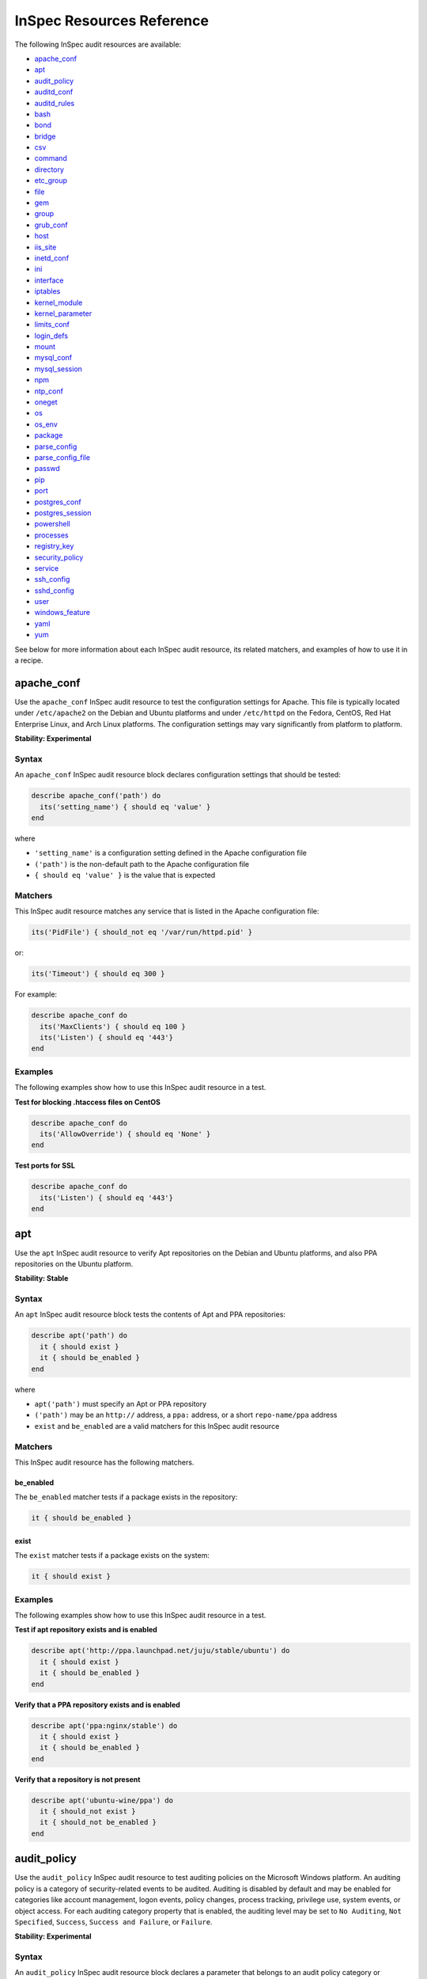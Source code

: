 =====================================================
InSpec Resources Reference
=====================================================

The following InSpec audit resources are available:

* `apache_conf`_
* `apt`_
* `audit_policy`_
* `auditd_conf`_
* `auditd_rules`_
* `bash`_
* `bond`_
* `bridge`_
* `csv`_
* `command`_
* `directory`_
* `etc_group`_
* `file`_
* `gem`_
* `group <https://github.com/chef/inspec/blob/master/docs/resources.rst#group-1/>`_
* `grub_conf`_
* `host`_
* `iis_site`_
* `inetd_conf`_
* `ini`_
* `interface`_
* `iptables`_
* `kernel_module`_
* `kernel_parameter`_
* `limits_conf`_
* `login_defs`_
* `mount`_
* `mysql_conf`_
* `mysql_session`_
* `npm`_
* `ntp_conf`_
* `oneget`_
* `os`_
* `os_env`_
* `package`_
* `parse_config`_
* `parse_config_file`_
* `passwd`_
* `pip`_
* `port`_
* `postgres_conf`_
* `postgres_session`_
* `powershell`_
* `processes`_
* `registry_key`_
* `security_policy`_
* `service`_
* `ssh_config`_
* `sshd_config`_
* `user`_
* `windows_feature`_
* `yaml`_
* `yum`_

See below for more information about each InSpec audit resource, its related matchers, and examples of how to use it in a recipe.


apache_conf
=====================================================
Use the ``apache_conf`` |inspec resource| to test the configuration settings for |apache|. This file is typically located under ``/etc/apache2`` on the |debian| and |ubuntu| platforms and under ``/etc/httpd`` on the |fedora|, |centos|, |redhat enterprise linux|, and |archlinux| platforms. The configuration settings may vary significantly from platform to platform.

**Stability: Experimental**

Syntax
-----------------------------------------------------
An ``apache_conf`` |inspec resource| block declares configuration settings that should be tested:

.. code-block:: ruby

   describe apache_conf('path') do
     its('setting_name') { should eq 'value' }
   end

where

* ``'setting_name'`` is a configuration setting defined in the |apache| configuration file
* ``('path')`` is the non-default path to the |apache| configuration file
* ``{ should eq 'value' }`` is the value that is expected

Matchers
-----------------------------------------------------
This |inspec resource| matches any service that is listed in the |apache| configuration file:

.. code-block:: ruby

   its('PidFile') { should_not eq '/var/run/httpd.pid' }

or:

.. code-block:: ruby

   its('Timeout') { should eq 300 }

For example:

.. code-block:: ruby

   describe apache_conf do
     its('MaxClients') { should eq 100 }
     its('Listen') { should eq '443'}
   end

Examples
-----------------------------------------------------
The following examples show how to use this InSpec audit resource in a test.

**Test for blocking .htaccess files on CentOS**

.. code-block:: ruby

   describe apache_conf do
     its('AllowOverride') { should eq 'None' }
   end

**Test ports for SSL**

.. code-block:: ruby

   describe apache_conf do
     its('Listen') { should eq '443'}
   end


apt
=====================================================
Use the ``apt`` |inspec resource| to verify |apt| repositories on the |debian| and |ubuntu| platforms, and also |ppa| repositories on the |ubuntu| platform.

**Stability: Stable**

Syntax
-----------------------------------------------------
An ``apt`` |inspec resource| block tests the contents of |apt| and |ppa| repositories:

.. code-block:: ruby

   describe apt('path') do
     it { should exist }
     it { should be_enabled }
   end

where

* ``apt('path')`` must specify an |apt| or |ppa| repository
* ``('path')`` may be an ``http://`` address, a ``ppa:`` address, or a short ``repo-name/ppa`` address
* ``exist`` and ``be_enabled`` are a valid matchers for this |inspec resource|

Matchers
-----------------------------------------------------
This InSpec audit resource has the following matchers.

be_enabled
+++++++++++++++++++++++++++++++++++++++++++++++++++++
The ``be_enabled`` matcher tests if a package exists in the repository:

.. code-block:: ruby

   it { should be_enabled }

exist
+++++++++++++++++++++++++++++++++++++++++++++++++++++
The ``exist`` matcher tests if a package exists on the system:

.. code-block:: ruby

   it { should exist }

Examples
-----------------------------------------------------
The following examples show how to use this InSpec audit resource in a test.

**Test if apt repository exists and is enabled**

.. code-block:: ruby

   describe apt('http://ppa.launchpad.net/juju/stable/ubuntu') do
     it { should exist }
     it { should be_enabled }
   end

**Verify that a PPA repository exists and is enabled**

.. code-block:: ruby

   describe apt('ppa:nginx/stable') do
     it { should exist }
     it { should be_enabled }
   end

**Verify that a repository is not present**

.. code-block:: ruby

   describe apt('ubuntu-wine/ppa') do
     it { should_not exist }
     it { should_not be_enabled }
   end



audit_policy
=====================================================
Use the ``audit_policy`` |inspec resource| to test auditing policies on the |windows| platform. An auditing policy is a category of security-related events to be audited. Auditing is disabled by default and may be enabled for categories like account management, logon events, policy changes, process tracking, privilege use, system events, or object access. For each auditing category property that is enabled, the auditing level may be set to ``No Auditing``, ``Not Specified``, ``Success``, ``Success and Failure``, or ``Failure``.

**Stability: Experimental**

Syntax
-----------------------------------------------------
An ``audit_policy`` |inspec resource| block declares a parameter that belongs to an audit policy category or subcategory:

.. code-block:: ruby

   describe audit_policy do
     its('parameter') { should eq 'value' }
   end

where

* ``'parameter'`` must specify a parameter
* ``'value'`` must be one of ``No Auditing``, ``Not Specified``, ``Success``, ``Success and Failure``, or ``Failure``

Matchers
-----------------------------------------------------
This InSpec audit resource does not have any matchers.

Examples
-----------------------------------------------------
The following examples show how to use this InSpec audit resource.

**Test that a parameter is not set to "No Auditing"**

.. code-block:: ruby

   describe audit_policy do
     its('Other Account Logon Events') { should_not eq 'No Auditing' }
   end

**Test that a parameter is set to "Success"**

.. code-block:: ruby

   describe audit_policy do
     its('User Account Management') { should eq 'Success' }
   end



auditd_conf
=====================================================
Use the ``auditd_conf`` |inspec resource| to test the configuration settings for the audit daemon. This file is typically located under ``/etc/audit/auditd.conf'`` on |unix| and |linux| platforms.

**Stability: Experimental**

Syntax
-----------------------------------------------------
A ``auditd_conf`` |inspec resource| block declares configuration settings that should be tested:

.. code-block:: ruby

   describe auditd_conf('path') do
     its('keyword') { should cmp 'value' }
   end

where

* ``'keyword'`` is a configuration setting defined in the ``auditd.conf`` configuration file
* ``('path')`` is the non-default path to the ``auditd.conf`` configuration file
* ``{ should eq 'value' }`` is the value that is expected

Matchers
-----------------------------------------------------
This |inspec resource| matches any keyword that is listed in the ``auditd.conf`` configuration file. Since all option names and values are case insensitive for ``auditd_conf``, we recommend to compare values with `cmp` instead of the `eq`:

.. code-block:: ruby

   its('log_format') { should cmp 'raw' }
   its('max_log_file') { should cmp 6 }

Examples
-----------------------------------------------------
The following examples show how to use this InSpec audit resource.

**Test the auditd.conf file**

.. code-block:: ruby

   describe auditd_conf do
     its('log_file') { should cmp '/full/path/to/file' }
     its('log_format') { should cmp 'raw' }
     its('flush') { should cmp 'none' }
     its('freq') { should cmp 1 }
     its('num_logs') { should cmp 0 }
     its('max_log_file') { should cmp 6 }
     its('max_log_file_action') { should cmp 'email' }
     its('space_left') { should cmp 2 }
     its('action_mail_acct') { should cmp 'root' }
     its('space_left_action') { should cmp 'email' }
     its('admin_space_left') { should cmp 1 }
     its('admin_space_left_action') { should cmp 'halt' }
     its('disk_full_action') { should cmp 'halt' }
     its('disk_error_action') { should cmp 'halt' }
   end



auditd_rules
=====================================================
Use the ``auditd_rules`` |inspec resource| to test the rules for logging that exist on the system. The ``audit.rules`` file is typically located under ``/etc/audit/`` and contains the list of rules that define what is captured in log files. This resource uses `auditctl` to query the _run-time_ auditd rules setup (which may divert from `audit.rules`).

**Stability: Experimental**

Syntax
-----------------------------------------------------
A change in the output format (with an `audit` package version 2.3 or newer) is reflected in two interfaces included in `auditd_rules`:

A ``auditd_rules`` |inspec resource| block declares one (or more) rules to be tested, and then what that rule should do:

.. code-block:: ruby

   describe auditd_rules do
     its('LIST_RULES') { should eq [
      'exit,always syscall=rmdir,unlink',
      'exit,always auid=1001 (0x3e9) syscall=open',
      'exit,always watch=/etc/group perm=wa',
      'exit,always watch=/etc/passwd perm=wa',
      'exit,always watch=/etc/shadow perm=wa',
      'exit,always watch=/etc/sudoers perm=wa',
      'exit,always watch=/etc/secret_directory perm=r',
    ] }
   end

or test that individual rules are defined:

.. code-block:: ruby

  describe auditd_rules do
    its('LIST_RULES') {should contain_match(/^exit,always watch=\/etc\/group perm=wa key=identity/) }
    its('LIST_RULES') {should contain_match(/^exit,always watch=\/etc\/passwd perm=wa key=identity/) }
    its('LIST_RULES') {should contain_match(/^exit,always watch=\/etc\/gshadow perm=wa key=identity/)}
    its('LIST_RULES') {should contain_match(/^exit,always watch=\/etc\/shadow perm=wa key=identity/)}
    its('LIST_RULES') {should contain_match(/^exit,always watch=\/etc\/security\/opasswd perm=wa key=identity/)}
  end

where each test

* must declare one (or more) rules to be tested

Examples
-----------------------------------------------------
The following examples show how to use this InSpec audit resource.

**Test if a rule contains a matching element that is identified by a regular expression.**

.. code-block:: ruby

   # syntax for audit < 2.3
   describe audit_daemon_rules do
     its("LIST_RULES") {
       should contain_match(/^exit,always arch=.* key=time-change syscall=adjtimex,settimeofday/)
     }
   end

   # syntax for auditd >= 2.3
   describe auditd_rules do
     its('lines') { should contain_match(%r{-w /etc/ssh/sshd_config/}) }
   end

The syntax for recent auditd versions allows more precise tests, such as the following:

**Query the audit daemon status.**

.. code-block:: ruby

   describe auditd_rules.status('backlog') do
     it { should cmp 0 }
   end

**Query properties of rules targeting specific syscalls or files.**

.. code-block:: ruby

   describe auditd_rules.syscall('open').action do
     it { should eq(['always']) }
   end

   describe auditd_rules.key('sshd_config') do
     its('permissions') { should contain_match(/x/) }
   end

Note that filters can be chained, for example:

.. code-block:: ruby

   describe auditd_rules.syscall('open').action('always').list do
     it { should eq(['exit']) }
   end




bash
=====================================================
Use the ``bash`` |inspec resource| to test an arbitrary command in BASH on the system.

**Stability: Stable**

Syntax
-----------------------------------------------------
A ``bash`` |inspec resource| block declares a command to be run, one (or more) expected outputs, and the location to which that output is sent:

.. code-block:: ruby

  describe bash('command') do
    it { should exist }
    its('matcher') { should eq 'output' }
  end

where

* ``'command'`` must specify a command to be run
* ``'matcher'`` is one of ``exit_status``, ``stderr``, or ``stdout``
* ``'output'`` tests the output of the command run on the system versus the output value stated in the test

Matchers
-----------------------------------------------------
This InSpec audit resource has the following matchers.

exist
+++++++++++++++++++++++++++++++++++++++++++++++++++++
The ``exist`` matcher tests if a command may be run on the system:

.. code-block:: ruby

  it { should exist }

exit_status
+++++++++++++++++++++++++++++++++++++++++++++++++++++
The ``exit_status`` matcher tests the exit status for the command:

.. code-block:: ruby

  its('exit_status') { should eq 123 }

stderr
+++++++++++++++++++++++++++++++++++++++++++++++++++++
The ``stderr`` matcher tests results of the command as returned in standard error (stderr):

.. code-block:: ruby

  its('stderr') { should eq 'error' }

stdout
+++++++++++++++++++++++++++++++++++++++++++++++++++++
The ``stdout`` matcher tests results of the command as returned in standard output (stdout):

.. code-block:: ruby

  its('stdout') { should match /^1$/ }

Examples
-----------------------------------------------------
The following examples show how to use this InSpec audit resource.

**List content of a directorye**

.. code-block:: ruby

  describe bash('ls -al /') do
    its('stdout') { should match /bin/ }
    its('stderr') { should eq '' }
    its('exit_status') { should eq 0 }
  end

**Test standard output (stdout)**

.. code-block:: ruby

  describe bash('echo hello') do
    its('stdout') { should eq 'hello\n' }
    its('stderr') { should eq '' }
    its('exit_status') { should eq 0 }
  end

**Test standard error (stderr)**

.. code-block:: ruby

  describe bash('>&2 echo error') do
    its('stdout') { should eq '' }
    its('stderr') { should eq 'error\n' }
    its('exit_status') { should eq 0 }
  end

**Test an exit status code**

.. code-block:: ruby

  describe bash('exit 123') do
    its('stdout') { should eq '' }
    its('stderr') { should eq '' }
    its('exit_status') { should eq 123 }
  end

**Specify the path of the bash executable**

.. code-block:: ruby

  describe bash('echo hello', path: '/bin/bash') do
    its('stdout') { should eq 'hello\n' }
  end

**Specify bash arguments (defaults to -c)**

.. code-block:: ruby

  describe bash('echo hello', args: '-x -c') do
    its('stdout') { should eq 'hello\n' }
  end




bond
=====================================================
Use the ``bond`` |inspec resource| to test a logical, bonded network interface (i.e. "two or more network interfaces aggregated into a single, logical network interface"). On |linux| platforms, any value in the ``/proc/net/bonding`` directory may be tested.

**Stability: Stable**

Syntax
-----------------------------------------------------
A ``bond`` |inspec resource| block declares a bonded network interface, and then specifies the properties of that bonded network interface to be tested:

.. code-block:: ruby

   describe bond('name') do
     it { should exist }
   end

where

* ``'name'`` is the name of the bonded network interface
* ``{ should exist }`` is a valid matcher for this |inspec resource|

Matchers
-----------------------------------------------------
This InSpec audit resource has the following matchers.

content
+++++++++++++++++++++++++++++++++++++++++++++++++++++
The ``content`` matcher tests if contents in the file that defines the bonded network interface match the value specified in the test. The values of the ``content`` matcher are arbitrary:

.. code-block:: ruby

   its('content') { should match('value') }

exist
+++++++++++++++++++++++++++++++++++++++++++++++++++++
The ``exist`` matcher tests if the bonded network interface is available:

.. code-block:: ruby

   it { should exist }

have_interface
+++++++++++++++++++++++++++++++++++++++++++++++++++++
The ``have_interface`` matcher tests if the bonded network interface has one (or more) secondary interfaces:

.. code-block:: ruby

   it { should have_interface }

interfaces
+++++++++++++++++++++++++++++++++++++++++++++++++++++
The ``interfaces`` matcher tests if the named secondary interfaces are available:

.. code-block:: ruby

   its('interfaces') { should eq ['eth0', 'eth1', ...] }

params
+++++++++++++++++++++++++++++++++++++++++++++++++++++
The ``params`` matcher tests arbitrary parameters for the bonded network interface:

.. code-block:: ruby

   its('params') { should eq 'value' }

Examples
-----------------------------------------------------
The following examples show how to use this InSpec audit resource.

**Test if eth0 is a secondary interface for bond0**

.. code-block:: ruby

   describe bond('bond0') do
     it { should exist }
     it { should have_interface 'eth0' }
   end

**Test parameters for bond0**

.. code-block:: ruby

   describe bond('bond0') do
     its('Bonding Mode') { should eq 'IEEE 802.3ad Dynamic link aggregation' }
     its('Transmit Hash Policy') { should eq 'layer3+4 (1)' }
     its('MII Status') { should eq 'up' }
     its('MII Polling Interval (ms)') { should eq '100' }
     its('Up Delay (ms)') { should eq '0' }
     its('Down Delay (ms)') { should eq '0' }
   end





bridge
=====================================================
Use the ``bridge`` |inspec resource| to test basic network bridge properties, such as name, if an interface is defined, and the associations for any defined interface.

* On |linux| platforms, any value in the ``/sys/class/net/{interface}/bridge`` directory may be tested
* On the |windows| platform, the ``Get-NetAdapter`` cmdlet is associated with the ``Get-NetAdapterBinding`` cmdlet and returns the ``ComponentID ms_bridge`` value as a |json| object

.. not sure the previous two bullet items are actually true, but keeping there for reference for now, just in case

**Stability: Stable**

Syntax
-----------------------------------------------------
A ``bridge`` |inspec resource| block declares the bridge to be tested and what interface it should be associated with:

.. code-block:: ruby

   describe bridge('br0') do
     it { should exist }
     it { should have_interface 'eth0' }
   end

..
.. where
..
.. * ``xxxxx`` must specify xxxxx
.. * xxxxx
.. * ``xxxxx`` is a valid matcher for this InSpec audit resource
..


Matchers
-----------------------------------------------------
This InSpec audit resource has the following matchers.

exist
+++++++++++++++++++++++++++++++++++++++++++++++++++++
The ``exist`` matcher tests if the network bridge is available:

.. code-block:: ruby

   it { should exist }

have_interface
+++++++++++++++++++++++++++++++++++++++++++++++++++++
The ``have_interface`` matcher tests if the named interface is defined for the network bridge:

.. code-block:: ruby

   it { should have_interface 'eth0' }

interfaces
+++++++++++++++++++++++++++++++++++++++++++++++++++++
The ``interfaces`` matcher tests if the named interface is present:

.. code-block:: ruby

   its('interfaces') { should eq 'foo' }
   its('interfaces') { should eq 'bar' }
   its('interfaces') { should include('foo') }

..
.. Examples
.. -----------------------------------------------------
.. The following examples show how to use this InSpec audit resource.
..
.. **xxxxx**
..
.. xxxxx
..
.. **xxxxx**
..
.. xxxxx
..




command
=====================================================
Use the ``command`` |inspec resource| to test an arbitrary command that is run on the system.

**Stability: Stable**

Syntax
-----------------------------------------------------
A ``command`` |inspec resource| block declares a command to be run, one (or more) expected outputs, and the location to which that output is sent:

.. code-block:: ruby

   describe command('command') do
     it { should exist }
     its('matcher') { should eq 'output' }
   end

where

* ``'command'`` must specify a command to be run
* ``'matcher'`` is one of ``exit_status``, ``stderr``, or ``stdout``
* ``'output'`` tests the output of the command run on the system versus the output value stated in the test

Matchers
-----------------------------------------------------
This InSpec audit resource has the following matchers.

exist
+++++++++++++++++++++++++++++++++++++++++++++++++++++
The ``exist`` matcher tests if a command may be run on the system:

.. code-block:: ruby

   it { should exist }

exit_status
+++++++++++++++++++++++++++++++++++++++++++++++++++++
The ``exit_status`` matcher tests the exit status for the command:

.. code-block:: ruby

   its('exit_status') { should eq 123 }

stderr
+++++++++++++++++++++++++++++++++++++++++++++++++++++
The ``stderr`` matcher tests results of the command as returned in standard error (stderr):

.. code-block:: ruby

   its('stderr') { should eq 'error' }

stdout
+++++++++++++++++++++++++++++++++++++++++++++++++++++
The ``stdout`` matcher tests results of the command as returned in standard output (stdout):

.. code-block:: ruby

   its('stdout') { should match /^1$/ }

Examples
-----------------------------------------------------
The following examples show how to use this InSpec audit resource.

**Test for PostgreSQL database running a RC, but no development, or beta release**

.. code-block:: ruby

   describe command('psql -V') do
     its('stdout') { should match /RC/ }
     its('stdout') { should_not match /DEVEL/ }
     its('stdout') { should_not match /BETA/ }
   end

**Test standard output (stdout)**

.. code-block:: ruby

   describe command('echo hello') do
     its('stdout') { should eq 'hello\n' }
     its('stderr') { should eq '' }
     its('exit_status') { should eq 0 }
   end

**Test standard error (stderr)**

.. code-block:: ruby

   describe command('>&2 echo error') do
     its('stdout') { should eq '' }
     its('stderr') { should eq 'error\n' }
     its('exit_status') { should eq 0 }
   end

**Test an exit status code**

.. code-block:: ruby

   describe command('exit 123') do
     its('stdout') { should eq '' }
     its('stderr') { should eq '' }
     its('exit_status') { should eq 123 }
   end

**Test if the command shell exists**

.. code-block:: ruby

   describe command('/bin/sh').exist? do
     it { should eq true }
   end

**Test for a command that should not exist**

.. code-block:: ruby

   describe command('this is not existing').exist? do
     it { should eq false }
   end




csv
=====================================================
Use the ``csv`` |inspec resource| to test configuration data in a |csv| file.

**Stability: Experimental**

Syntax
-----------------------------------------------------
A ``csv`` |inspec resource| block declares the configuration data to be tested:

.. code-block:: ruby

   describe csv('file') do
     its('name') { should eq 'foo' }
   end

where

* ``'file'`` is the path to a |csv| file
* ``name`` is a configuration setting in a |csv| file
* ``should eq 'foo'`` tests a value of ``name`` as read from a |csv| file versus the value declared in the test

Matchers
-----------------------------------------------------
This InSpec audit resource has the following matchers.

name
+++++++++++++++++++++++++++++++++++++++++++++++++++++
The ``name`` matcher tests the value of ``name`` as read from a |csv| file versus the value declared in the test:

.. code-block:: ruby

   its('name') { should eq 'foo' }

Examples
-----------------------------------------------------
The following examples show how to use this InSpec audit resource.

**Test a CSV file**

.. code-block:: ruby

   describe csv('some_file.csv') do
     its('setting') { should eq 1 }
   end



directory
=====================================================
Use the ``directory`` |inspec resource| to test if the file type is a directory. This is equivalent to using the ``file`` |inspec resource| and the ``be_directory`` matcher, but provides a simpler and more direct way to test directories. All of the matchers available to ``file`` may be used with ``directory``.

**Stability: Experimental**

Syntax
-----------------------------------------------------
A ``directory`` |inspec resource| block declares the location of the directory to be tested, and then one (or more) matchers:

.. code-block:: ruby

   describe directory('path') do
     it { should MATCHER 'value' }
   end

Matchers
-----------------------------------------------------
This |inspec resource| may use any of the matchers available to the ``file`` resource that are useful for testing a directory.

..
.. Examples
.. -----------------------------------------------------
.. The following examples show how to use this InSpec audit resource.
..
.. **xxxxx**
..
.. xxxxx
..
.. **xxxxx**
..
.. xxxxx
..


etc_group
=====================================================
Use the ``etc_group`` |inspec resource| to test groups that are defined on |linux| and |unix| platforms. The ``/etc/group`` file stores details about each group---group name, password, group identifier, along with a comma-separate list of users that belong to the group.

**Stability: Experimental**

Syntax
-----------------------------------------------------
A ``etc_group`` |inspec resource| block declares a collection of properties to be tested:

.. code-block:: ruby

   describe etc_group('path') do
     its('matcher') { should eq 'some_value' }
   end

or:

.. code-block:: ruby

   describe etc_group.where(item: 'value', item: 'value') do
     its('gids') { should_not contain_duplicates }
     its('groups') { should include 'user_name' }
     its('users') { should include 'user_name' }
   end

where

* ``('path')`` is the non-default path to the ``inetd.conf`` file
* ``.where()`` may specify a specific item and value, to which the matchers are compared
* ``'gids'``, ``'groups'``, and ``'users'`` are valid matchers for this |inspec resource|

Matchers
-----------------------------------------------------
This InSpec audit resource has the following matchers.

gids
+++++++++++++++++++++++++++++++++++++++++++++++++++++
The ``gids`` matcher tests if the named group identifier is present or if it contains duplicates:

.. code-block:: ruby

   its('gids') { should_not contain_duplicates }

groups
+++++++++++++++++++++++++++++++++++++++++++++++++++++
The ``groups`` matcher tests all groups for the named user:

.. code-block:: ruby

   its('groups') { should include 'my_group' }

users
+++++++++++++++++++++++++++++++++++++++++++++++++++++
The ``users`` matcher tests all groups for the named user:

.. code-block:: ruby

   its('users') { should include 'my_user' }

where
+++++++++++++++++++++++++++++++++++++++++++++++++++++
The ``where`` matcher allows the test to be focused to one (or more) specific items:

.. code-block:: ruby

   etc_group.where(item: 'value', item: 'value')

where ``item`` may be one (or more) of:

* ``name: 'name'``
* ``group_name: 'group_name'``
* ``password: 'password'``
* ``gid: 'gid'``
* ``group_id: 'gid'``
* ``users: 'user_name'``
* ``members: 'member_name'``

Examples
-----------------------------------------------------
The following examples show how to use this InSpec audit resource.

**Test group identifiers (GIDs) for duplicates**

.. code-block:: ruby

   describe etc_group do
     its('gids') { should_not contain_duplicates }
   end

**Test all groups to see if a specific user belongs to one (or more) groups**

.. code-block:: ruby

   describe etc_group do
     its('groups') { should include 'my_group' }
   end


**Test all groups for a specific user name**

.. code-block:: ruby

   describe etc_group do
     its('users') { should include 'my_user' }
   end

**Filter a list of groups for a specific user**

.. code-block:: ruby

   describe etc_group.where(name: 'my_group') do
     its('users') { should include 'my_user' }
   end



file
=====================================================
Use the ``file`` |inspec resource| to test all system file types, including files, directories, symbolic links, named pipes, sockets, character devices, block devices, and doors.

**Stability: Stable**

Syntax
-----------------------------------------------------
A ``file`` |inspec resource| block declares the location of the file type to be tested, what type that file should be (if required), and then one (or more) matchers:

.. code-block:: ruby

   describe file('path') do
     it { should MATCHER 'value' }
   end

where

* ``('path')`` is the name of the file and/or the path to the file
* ``MATCHER`` is a valid matcher for this |inspec resource|
* ``'value'`` is the value to be tested

Matchers
-----------------------------------------------------
This InSpec audit resource has the following matchers.

be_block_device
+++++++++++++++++++++++++++++++++++++++++++++++++++++
The ``be_block_device`` matcher tests if the file exists as a block device, such as ``/dev/disk0`` or ``/dev/disk0s9``:

.. code-block:: ruby

   it { should be_block_device }

be_character_device
+++++++++++++++++++++++++++++++++++++++++++++++++++++
The ``be_character_device`` matcher tests if the file exists as a character device (that corresponds to a block device), such as ``/dev/rdisk0`` or ``/dev/rdisk0s9``:

.. code-block:: ruby

   it { should be_character_device }

be_directory
+++++++++++++++++++++++++++++++++++++++++++++++++++++
The ``be_directory`` matcher tests if the file exists as a directory, such as ``/etc/passwd``, ``/etc/shadow``, or ``/var/log/httpd``:

.. code-block:: ruby

   it { should be_directory }

be_executable
+++++++++++++++++++++++++++++++++++++++++++++++++++++
The ``be_executable`` matcher tests if the file exists as an executable:

.. code-block:: ruby

   it { should be_executable }

The ``be_executable`` matcher may also test if the file is executable by a specific owner, group, or user. For example, a group:

.. code-block:: ruby

   it { should be_executable.by('group') }

an owner:

.. code-block:: ruby

   it { should be_executable.by('owner') }

a user:

.. code-block:: ruby

   it { should be_executable.by_user('user') }

be_file
+++++++++++++++++++++++++++++++++++++++++++++++++++++
The ``be_file`` matcher tests if the file exists as a file. This can be useful with configuration files like ``/etc/passwd`` where there typically is not an associated file extension---``passwd.txt``:

.. code-block:: ruby

   it { should be_file }

be_grouped_into
+++++++++++++++++++++++++++++++++++++++++++++++++++++
The ``be_grouped_into`` matcher tests if the file exists as part of the named group:

.. code-block:: ruby

   it { should be_grouped_into 'group' }

be_immutable
+++++++++++++++++++++++++++++++++++++++++++++++++++++
The ``be_immutable`` matcher tests if the file is immutable, i.e. "cannot be changed":

.. code-block:: ruby

   it { should be_immutable }

be_linked_to
+++++++++++++++++++++++++++++++++++++++++++++++++++++
The ``be_linked_to`` matcher tests if the file is linked to the named target:

.. code-block:: ruby

   it { should be_linked_to '/etc/target-file' }

be_mounted
+++++++++++++++++++++++++++++++++++++++++++++++++++++
The ``be_mounted`` matcher tests if the file is accessible from the file system:

.. code-block:: ruby

   it { should be_mounted }

be_owned_by
+++++++++++++++++++++++++++++++++++++++++++++++++++++
The ``be_owned_by`` matcher tests if the file is owned by the named user, such as ``root``:

.. code-block:: ruby

   it { should be_owned_by 'root' }

be_pipe
+++++++++++++++++++++++++++++++++++++++++++++++++++++
The ``be_pipe`` matcher tests if the file exists as first-in, first-out special file (``.fifo``) that is typically used to define a named pipe, such as ``/var/log/nginx/access.log.fifo``:

.. code-block:: ruby

   it { should be_pipe }

be_readable
+++++++++++++++++++++++++++++++++++++++++++++++++++++
The ``be_readable`` matcher tests if the file is readable:

.. code-block:: ruby

   it { should be_readable }

The ``be_readable`` matcher may also test if the file is readable by a specific owner, group, or user. For example, a group:

.. code-block:: ruby

   it { should be_readable.by('group') }

an owner:

.. code-block:: ruby

   it { should be_readable.by('owner') }

a user:

.. code-block:: ruby

   it { should be_readable.by_user('user') }

be_socket
+++++++++++++++++++++++++++++++++++++++++++++++++++++
The ``be_socket`` matcher tests if the file exists as socket (``.sock``), such as ``/var/run/php-fpm.sock``:

.. code-block:: ruby

   it { should be_socket }

be_symlink
+++++++++++++++++++++++++++++++++++++++++++++++++++++
The ``be_symlink`` matcher tests if the file exists as a symbolic, or soft link that contains an absolute or relative path reference to another file:

.. code-block:: ruby

   it { should be_symlink }

be_version
+++++++++++++++++++++++++++++++++++++++++++++++++++++
The ``be_version`` matcher tests the version of the file:

.. code-block:: ruby

   it { should be_version '1.2.3' }

be_writable
+++++++++++++++++++++++++++++++++++++++++++++++++++++
The ``be_writable`` matcher tests if the file is writable:

.. code-block:: ruby

   it { should be_writable }

The ``be_writable`` matcher may also test if the file is writable by a specific owner, group, or user. For example, a group:

.. code-block:: ruby

   it { should be_writable.by('group') }

an owner:

.. code-block:: ruby

   it { should be_writable.by('owner') }

a user:

.. code-block:: ruby

   it { should be_writable.by_user('user') }

content
+++++++++++++++++++++++++++++++++++++++++++++++++++++
The ``content`` matcher tests if contents in the file match the value specified in the test. The values of the ``content`` matcher are arbitrary and depend on the file type being tested and also the type of information that is expected to be in that file:

.. code-block:: ruby

   its('content') { should match REGEX }

The following complete example tests the ``pg_hba.conf`` file in |postgresql| for |md5| requirements.  The tests look at all ``host`` and ``local`` settings in that file, and then compare the |md5| checksums against the values in the test:

.. code-block:: bash

   describe file(hba_config_file) do
     its('content') { should match(%r{local\s.*?all\s.*?all\s.*?md5}) }
     its('content') { should match(%r{host\s.*?all\s.*?all\s.*?127.0.0.1\/32\s.*?md5}) }
     its('content') { should match(%r{host\s.*?all\s.*?all\s.*?::1\/128\s.*?md5}) }
   end

exist
+++++++++++++++++++++++++++++++++++++++++++++++++++++
The ``exist`` matcher tests if the named file exists:

.. code-block:: ruby

   it { should exist }

file_version
+++++++++++++++++++++++++++++++++++++++++++++++++++++
The ``file_version`` matcher tests if the file's version matches the specified value. The difference between a file's "file version" and "product version" is that the file version is the version number of the file itself, whereas the product version is the version number associated with the application from which that file originates:

.. code-block:: ruby

   its('file_version') { should eq '1.2.3' }

group
+++++++++++++++++++++++++++++++++++++++++++++++++++++
The ``group`` matcher tests if the group to which a file belongs matches the specified value:

.. code-block:: ruby

   its('group') { should eq 'admins' }

have_mode
+++++++++++++++++++++++++++++++++++++++++++++++++++++
The ``have_mode`` matcher tests if a file has a mode assigned to it:

.. code-block:: ruby

   it { should have_mode }

link_path
+++++++++++++++++++++++++++++++++++++++++++++++++++++
The ``link_path`` matcher tests if the file exists at the specified path:

.. code-block:: ruby

   its('link_path') { should eq '/some/path/to/file' }

link_target
+++++++++++++++++++++++++++++++++++++++++++++++++++++
The ``link_target`` matcher tests if a file that is linked to this file exists at the specified path:

.. code-block:: ruby

   its('link_target') { should eq '/some/path/to/file' }

md5sum
+++++++++++++++++++++++++++++++++++++++++++++++++++++
The ``md5sum`` matcher tests if the |md5| checksum for a file matches the specified value:

.. code-block:: ruby

   its('md5sum') { should eq '3329x3hf9130gjs9jlasf2305mx91s4j' }

mode
+++++++++++++++++++++++++++++++++++++++++++++++++++++
The ``mode`` matcher tests if the mode assigned to the file matches the specified value:

.. code-block:: ruby

   its('mode') { should cmp '0644' }

mtime
+++++++++++++++++++++++++++++++++++++++++++++++++++++
The ``mtime`` matcher tests if the file modification time for the file matches the specified value:

.. code-block:: ruby

   its('mtime') { should eq 'October 31 2015 12:10:45' }

or:

.. code-block:: bash

   describe file('/').mtime.to_i do
     it { should <= Time.now.to_i }
     it { should >= Time.now.to_i - 1000}
   end

owner
+++++++++++++++++++++++++++++++++++++++++++++++++++++
The ``owner`` matcher tests if the owner of the file matches the specified value:

.. code-block:: ruby

   its('owner') { should eq 'root' }

product_version
+++++++++++++++++++++++++++++++++++++++++++++++++++++
The ``product_version`` matcher tests if the file's product version matches the specified value. The difference between a file's "file version" and "product version" is that the file version is the version number of the file itself, whereas the product version is the version number associated with the application from which that file originates:

.. code-block:: ruby

   its('product_version') { should eq 2.3.4 }

selinux_label
+++++++++++++++++++++++++++++++++++++++++++++++++++++
The ``selinux_label`` matcher tests if the |selinux| label for a file matches the specified value:

.. code-block:: ruby

   its('selinux_label') { should eq 'system_u:system_r:httpd_t:s0' }

sha256sum
+++++++++++++++++++++++++++++++++++++++++++++++++++++
The ``sha256sum`` matcher tests if the |sha256| checksum for a file matches the specified value:

.. code-block:: ruby

   its('sha256sum') { should eq 'b837ch38lh19bb8eaopl8jvxwd2e4g58jn9lkho1w3ed9jbkeicalplaad9k0pjn' }

size
+++++++++++++++++++++++++++++++++++++++++++++++++++++
The ``size`` matcher tests if a file's size matches, is greater than, or is less than the specified value. For example, equal:

.. code-block:: ruby

   its('size') { should eq 32375 }

Greater than:

.. code-block:: ruby

   its('size') { should > 64 }

Less than:

.. code-block:: ruby

   its('size') { should < 10240 }

type
+++++++++++++++++++++++++++++++++++++++++++++++++++++
The ``type`` matcher tests if the first letter of the file's mode string contains one of the following characters:

* ``-`` or ``f`` (the file is a file); use ``'file`` to test for this file type
* ``d`` (the file is a directory); use ``'directory`` to test for this file type
* ``l`` (the file is a symbolic link); use ``'link`` to test for this file type
* ``p`` (the file is a named pipe); use ``'pipe`` to test for this file type
* ``s`` (the file is a socket); use ``'socket`` to test for this file type
* ``c`` (the file is a character device); use ``'character`` to test for this file type
* ``b`` (the file is a block device); use ``'block`` to test for this file type
* ``D`` (the file is a door); use ``'door`` to test for this file type

For example:

.. code-block:: ruby

   its('type') { should eq 'file' }

or:

.. code-block:: ruby

   its('type') { should eq 'socket' }

Examples
-----------------------------------------------------
The following examples show how to use this InSpec audit resource.

**Test the contents of a file for MD5 requirements**

.. code-block:: bash

   describe file(hba_config_file) do
     its('content') { should match /local\s.*?all\s.*?all\s.*?md5/ }
     its('content') { should match %r{/host\s.*?all\s.*?all\s.*?127.0.0.1\/32\s.*?md5/} }
     its('content') { should match %r{/host\s.*?all\s.*?all\s.*?::1\/128\s.*?md5/} }
   end

**Test if a file exists**

.. code-block:: bash

   describe file('/tmp') do
    it { should exist }
   end

**Test that a file does not exist**

.. code-block:: bash

   describe file('/tmpest') do
    it { should_not exist }
   end

**Test if a path is a directory**

.. code-block:: bash

   describe file('/tmp') do
    its('type') { should eq :directory }
    it { should be_directory }
   end

**Test if a path is a file and not a directory**

.. code-block:: bash

   describe file('/proc/version') do
     its('type') { should eq 'file' }
     it { should be_file }
     it { should_not be_directory }
   end

**Test if a file is a symbolic link**

.. code-block:: bash

   describe file('/dev/stdout') do
     its('type') { should eq 'symlink' }
     it { should be_symlink }
     it { should_not be_file }
     it { should_not be_directory }
   end

**Test if a file is a character device**

.. code-block:: bash

   describe file('/dev/zero') do
     its('type') { should eq 'character' }
     it { should be_character_device }
     it { should_not be_file }
     it { should_not be_directory }
   end

**Test if a file is a block device**

.. code-block:: bash

   describe file('/dev/zero') do
     its('type') { should eq 'block' }
     it { should be_character_device }
     it { should_not be_file }
     it { should_not be_directory }
   end

**Test the mode for a file**

.. code-block:: bash

   describe file('/dev') do
    its('mode') { should cmp '00755' }
   end

**Test the owner of a file**

.. code-block:: bash

   describe file('/root') do
     its('owner') { should eq 'root' }
   end

**Test if a file is owned by the root user**

.. code-block:: bash

   describe file('/dev') do
     it { should be_owned_by 'root' }
   end

**Test the mtime for a file**

.. code-block:: bash

   describe file('/').mtime.to_i do
     it { should <= Time.now.to_i }
     it { should >= Time.now.to_i - 1000}
   end

**Test that a file's size is between 64 and 10240**

.. code-block:: bash

   describe file('/') do
     its('size') { should be > 64 }
     its('size') { should be < 10240 }
   end

**Test that a file's size is zero**

.. code-block:: bash

   describe file('/proc/cpuinfo') do
     its('size') { should be 0 }
   end

**Test that a file is not mounted**

.. code-block:: bash

   describe file('/proc/cpuinfo') do
     it { should_not be_mounted }
   end

**Test an MD5 checksum**

.. code-block:: bash

   require 'digest'
   cpuinfo = file('/proc/cpuinfo').content
   md5sum = Digest::MD5.hexdigest(cpuinfo)

   describe file('/proc/cpuinfo') do
     its('md5sum') { should eq md5sum }
   end

**Test an SHA-256 checksum**

.. code-block:: bash

   require 'digest'
   cpuinfo = file('/proc/cpuinfo').content
   sha256sum = Digest::SHA256.hexdigest(cpuinfo)

   describe file('/proc/cpuinfo') do
     its('sha256sum') { should eq sha256sum }
   end


gem
=====================================================
Use the ``gem`` |inspec resource| to test if a global |gem| package is installed.

**Stability: Experimental**

Syntax
-----------------------------------------------------
A ``gem`` |inspec resource| block declares a package and (optionally) a package version:

.. code-block:: ruby

   describe gem('gem_package_name') do
     it { should be_installed }
   end

where

* ``('gem_package_name')`` must specify a |gem| package, such as ``'rubocop'``
* ``be_installed`` is a valid matcher for this |inspec resource|

Matchers
-----------------------------------------------------
This InSpec audit resource has the following matchers.

be_installed
+++++++++++++++++++++++++++++++++++++++++++++++++++++
The ``be_installed`` matcher tests if the named |gem| package is installed:

.. code-block:: ruby

   it { should be_installed }

version
+++++++++++++++++++++++++++++++++++++++++++++++++++++
The ``version`` matcher tests if the named package version is on the system:

.. code-block:: ruby

   its('version') { should eq '0.33.0' }

Examples
-----------------------------------------------------
The following examples show how to use this InSpec audit resource.

**Verify that a gem package is installed, with a specific version**

.. code-block:: ruby

   describe gem('rubocop') do
     it { should be_installed }
     its('version') { should eq '0.33.0' }
   end

**Verify that a gem package is not installed**

.. code-block:: ruby

   describe gem('rubocop') do
     it { should_not be_installed }
   end


group
=====================================================
Use the ``group`` |inspec resource| to test groups on the system.

Syntax
-----------------------------------------------------
A ``group`` |inspec resource| block declares a group, and then the details to be tested, such as if the group is a local group, the group identifier, or if the group exists:

.. code-block:: ruby

   describe group('group_name') do
     it { should exist }
     its('gid') { should eq 0 }
   end

where

* ``'group_name'`` must specify the name of a group on the system
* ``exist`` and ``'gid'`` are valid matchers for this |inspec resource|

Matchers
-----------------------------------------------------
This InSpec audit resource has the following matchers.

be_local
+++++++++++++++++++++++++++++++++++++++++++++++++++++
The ``be_local`` matcher tests if the group is a local group:

.. code-block:: ruby

   it { should be_local }

exist
+++++++++++++++++++++++++++++++++++++++++++++++++++++
The ``exist`` matcher tests if the named user exists:

.. code-block:: ruby

   it { should exist }

gid
+++++++++++++++++++++++++++++++++++++++++++++++++++++
The ``gid`` matcher tests the named group identifier:

.. code-block:: ruby

   its('gid') { should eq 1234 }

Examples
-----------------------------------------------------
The following examples show how to use this InSpec audit resource.

**Test the group identifier for the root group**

.. code-block:: ruby

   describe group('root') do
     it { should exist }
     its('gid') { should eq 0 }
   end




grub_conf
=====================================================

Test both Grub 1 and Grub 2 configurations.

**Stability: Experimental**

Syntax
-----------------------------------------------------
A ``grub_conf`` resource is used to specify a configuration file and boot configuration.

.. code-block:: ruby

   describe grub_conf('/etc/grub.conf',  'default') do
     its('kernel') { should include '/vmlinuz-2.6.32-573.7.1.el6.x86_64' }
     its('initrd') { should include '/initramfs-2.6.32-573.el6.x86_64.img=1' }
     its('default') { should_not eq '1' }
     its('timeout') { should eq '5' }
   end

You can also check specific kernels:

.. code-block:: ruby

   grub_conf('/etc/grub.conf',  'CentOS (2.6.32-573.12.1.el6.x86_64)') do
     its('kernel') { should include 'audit=1' }
   end




host
=====================================================
Use the ``host`` |inspec resource| to test the name used to refer to a specific host and its availability, including the Internet protocols and ports over which that host name should be available.

**Stability: Stable**

Syntax
-----------------------------------------------------
A ``host`` |inspec resource| block declares a host name, and then (depending on what is to be tested) a port and/or a protocol:

.. code-block:: ruby

   describe host('example.com', port: 80, proto: 'tcp') do
     it { should be_reachable }
   end

where

* ``host()`` must specify a host name and may specify a port number and/or a protocol
* ``'example.com'`` is the host name
* ``port:`` is the port number
* ``proto: 'name'`` is the Internet protocol: |tcp| (``proto: 'tcp'``), |udp| (``proto: 'udp'`` or  |icmp| (``proto: 'icmp'``))
* ``be_reachable`` is a valid matcher for this |inspec resource|

Matchers
-----------------------------------------------------
This InSpec audit resource has the following matchers.

be_reachable
+++++++++++++++++++++++++++++++++++++++++++++++++++++
The ``be_reachable`` matcher tests if the host name is available:

.. code-block:: ruby

   it { should be_reachable }

be_resolvable
+++++++++++++++++++++++++++++++++++++++++++++++++++++
The ``be_resolvable`` matcher tests for host name resolution, i.e. "resolvable to an IP address":

.. code-block:: ruby

   it { should be_resolvable }

ipaddress
-----------------------------------------------------
The ``ipaddress`` matcher tests if a host name is resolvable to a specific IP address:

.. code-block:: ruby

   its('ipaddress') { should include '93.184.216.34' }

Examples
-----------------------------------------------------
The following examples show how to use this InSpec audit resource.

**Verify host name s reachable over a specific protocol and port number**

.. code-block:: ruby

   describe host('example.com', port: 53, proto: 'udp') do
     it { should be_reachable }
   end

**Verify that a specific IP address can be resolved**

.. code-block:: ruby

   describe host('example.com', port: 80, proto: 'tcp') do
     it { should be_resolvable }
     its('ipaddress') { should include '192.168.1.1' }
   end


iis_site
=====================================================
Tests the status, path, bindings, and application pool of an IIS website. Supported in windows 2012 and higher.

**Stability: Experimental**

Syntax
-----------------------------------------------------
An ``iis_site`` |inspec resource| block declares the IIS web site properties to be tested:

.. code-block:: ruby
describe iis_site('website') do
  it { should exist }
  it { should be_running }
  it { should have_app_pool('app_pool') }
  it { should have_binding('https :443:www.contoso.com sslFlags=0') }
  it { should have_path('C:\\inetpub\\wwwroot') }
end

where

* ``iis_site()`` must specify a web site name
* ``'website'`` is the web site name
* ``have_app_pool('my_app_pool')`` tests that our site belongs to the 'my_app_pool' application pool
* ``have_binding('my_binding')`` tests that our site has the specified binding. my_binding should be in the format of the default output from the Get-Website powershell cmdlet

Matchers
-----------------------------------------------------
This InSpec audit resource has the following matchers.

exist
+++++++++++++++++++++++++++++++++++++++++++++++++++++
The ``exist`` matcher tests if the website exists in IIS:

.. code-block:: ruby

   it { should exist }

be_running
+++++++++++++++++++++++++++++++++++++++++++++++++++++
The ``be_running`` matcher tests if the IIS site is running

.. code-block:: ruby

   it { should be_running }

have_app_pool
+++++++++++++++++++++++++++++++++++++++++++++++++++++
The ``have_app_pool`` matcher tests if the IIS site belongs in the specified application pool

.. code-block:: ruby

   it { should have_app_pool('Default App Pool') }

have_binding
+++++++++++++++++++++++++++++++++++++++++++++++++++++
The ``have_binding`` matcher tests if the IIS site has the specified binding

.. code-block:: ruby

   it { should have_binding('http :80:*' ) }

have_path
+++++++++++++++++++++++++++++++++++++++++++++++++++++
The ``have_path`` matcher tests if the IIS site is located in the specified path

.. code-block:: ruby

   it { should have_path('c:\\inetpub\\wwwroot\\my_site') }


Examples
-----------------------------------------------------
The following examples show how to use this InSpec audit resource.

**Test if a web site 'My Site' is running and is located on disk at c:\\mysite**

.. code-block:: ruby

   describe iis_site('My Site') do
     it { should be_running }
     it { should have_path('c:\\mysite') }
   end

**Test to see if 'Default Web Site' has been removed**

.. code-block:: ruby

   describe iis_site('Default Web Site') do
     it { should_not exist }
   end

**Test 'New Website' is running in Default App Pool and listening on port 80 via http**

.. code-block:: ruby

   describe iis_site('New Website') do
     it { should have_app_pool('app_pool') }
     it { should have_binding('http :80:*') }
   end



inetd_conf
=====================================================
Use the ``inetd_conf`` |inspec resource| to test if a service is enabled in the ``inetd.conf`` file on |linux| and |unix| platforms. |inetd|---the Internet service daemon---listens on dedicated ports, and then loads the appropriate program based on a request. The ``inetd.conf`` file is typically located at ``/etc/inetd.conf`` and contains a list of Internet services associated to the ports on which that service will listen. Only enabled services may handle a request; only services that are required by the system should be enabled.

**Stability: Experimental**

Syntax
-----------------------------------------------------
An ``inetd_conf`` |inspec resource| block declares the list of services that are enabled in the ``inetd.conf`` file:

.. code-block:: ruby

   describe inetd_conf('path') do
     its('service_name') { should eq 'value' }
   end

where

* ``'service_name'`` is a service listed in the ``inetd.conf`` file
* ``('path')`` is the non-default path to the ``inetd.conf`` file
* ``should eq 'value'`` is the value that is expected

Matchers
-----------------------------------------------------
This |inspec resource| matches any service that is listed in the ``inetd.conf`` file. You may want to ensure that specific services do not listen via ``inetd.conf``:

.. code-block:: ruby

   its('shell') { should eq nil }

or:

.. code-block:: ruby

   its('netstat') { should eq nil }

or:

.. code-block:: ruby

   its('systat') { should eq nil }

For example:

.. code-block:: ruby

   describe inetd_conf do
     its('shell') { should eq nil }
     its('login') { should eq nil }
     its('exec') { should eq nil }
   end

Examples
-----------------------------------------------------
The following examples show how to use this InSpec audit resource.

**Verify that FTP is disabled**

The contents if the ``inetd.conf`` file contain the following:

.. code-block:: text

   #ftp      stream   tcp   nowait   root   /usr/sbin/tcpd   in.ftpd -l -a
   #telnet   stream   tcp   nowait   root   /usr/sbin/tcpd   in.telnetd

and the following test is defined:

.. code-block:: ruby

   describe inetd_conf do
     its('ftp') { should eq nil }
     its('telnet') { should eq nil }
   end

Because both the ``ftp`` and ``telnet`` Internet services are commented out (``#``), both services are disabled. Consequently, both tests will return ``true``. However, if the ``inetd.conf`` file is set as follows:

.. code-block:: text

   ftp       stream   tcp   nowait   root   /usr/sbin/tcpd   in.ftpd -l -a
   #telnet   stream   tcp   nowait   root   /usr/sbin/tcpd   in.telnetd

then the same test will return ``false`` for ``ftp`` and the entire test will fail.

**Test if telnet is installed**

.. code-block:: ruby

   describe package('telnetd') do
     it { should_not be_installed }
   end

   describe inetd_conf do
     its('telnet') { should eq nil }
   end


ini
=====================================================
Use the ``ini`` |inspec resource| to test data in a INI file.

**Stability: Stable**

Syntax
-----------------------------------------------------
An ``ini`` |inspec resource| block declares the content of the ``ini`` file:

.. code-block:: ruby

   describe ini('path/to/ini_file.ini') do
     its('auth_protocol') { should eq 'https' }
   end

where

* ``'auth_protocol'`` is a key in the ``ini`` file
* ``('https')`` is the expected value associated with the above key in the ``ini`` file

Matchers
-----------------------------------------------------
This |inspec resource| matches any content in the ``ini`` file:

.. code-block:: ruby

   its('port') { should eq '143' }

Examples
-----------------------------------------------------
The following examples show how to use this InSpec audit resource.

For example:

.. code-block:: ruby

   describe ini('path/to/ini_file.ini') do
     its('port') { should eq '143' }
     its('server') { should eq '192.0.2.62' }
   end


interface
=====================================================
Use the ``interface`` |inspec resource| to test basic network adapter properties, such as name, status, state, address, and link speed (in MB/sec).

* On |linux| platforms, ``/sys/class/net/#{iface}`` is used as source
* On the |windows| platform, the ``Get-NetAdapter`` cmdlet is used as source

**Stability: Stable**

Syntax
-----------------------------------------------------
An ``interface`` |inspec resource| block declares network interface properties to be tested:

.. code-block:: ruby

   describe interface do
     it { should be_up }
     its('speed') { should eq 1000 }
     its('name') { should eq eth0 }
   end


Matchers
-----------------------------------------------------
This InSpec audit resource has the following matchers.

be_up
+++++++++++++++++++++++++++++++++++++++++++++++++++++
The ``be_up`` matcher tests if the network interface is available:

.. code-block:: ruby

   it { should be_up }

name
+++++++++++++++++++++++++++++++++++++++++++++++++++++
The ``name`` matcher tests if the named network interface exists:

.. code-block:: ruby

   its('name') { should eq eth0 }

speed
+++++++++++++++++++++++++++++++++++++++++++++++++++++
The ``speed`` matcher tests the speed of the network interface, in MB/sec:

.. code-block:: ruby

   its('speed') { should eq 1000 }

..
.. Examples
.. -----------------------------------------------------
.. The following examples show how to use this InSpec audit resource.
..
.. **xxxxx**
..
.. xxxxx
..
.. **xxxxx**
..
.. xxxxx
..



iptables
=====================================================
Use the ``iptables`` |inspec resource| to test rules that are defined in ``iptables``, which maintains tables of IP packet filtering rules. There may be more than one table. Each table contains one (or more) chains (both built-in and custom). A chain is a list of rules that match packets. When the rule matches, the rule defines what target to assign to the packet.

**Stability: Experimental**

Syntax
-----------------------------------------------------
A ``iptables`` |inspec resource| block declares tests for rules in IP tables:

.. code-block:: ruby

   describe iptables(rule:'name', table:'name', chain: 'name') do
     it { should have_rule('RULE') }
   end

where

* ``iptables()`` may specify any combination of ``rule``, ``table``, or ``chain``
* ``rule:'name'`` is the name of a rule that matches a set of packets
* ``table:'name'`` is the packet matching table against which the test is run
* ``chain: 'name'`` is the name of a user-defined chain or one of ``ACCEPT``, ``DROP``, ``QUEUE``, or ``RETURN``
* ``have_rule('RULE')`` tests that rule in the iptables file

Matchers
-----------------------------------------------------
This InSpec audit resource has the following matchers.

have_rule
+++++++++++++++++++++++++++++++++++++++++++++++++++++
The ``have_rule`` matcher tests the named rule against the information in the ``iptables`` file:

.. code-block:: ruby

   it { should have_rule('RULE') }

Examples
-----------------------------------------------------
The following examples show how to use this InSpec audit resource.

**Test if the IP table allows a packet through**

.. code-block:: ruby

   describe iptables do
     it { should have_rule('-P INPUT ACCEPT') }
   end

**Test if the IP table allows a packet through, for a specific table and chain**

.. code-block:: ruby

   describe iptables(table:'mangle', chain: 'input') do
     it { should have_rule('-P INPUT ACCEPT') }
   end



json
=====================================================
Use the ``json`` |inspec resource| to test data in a |json| file.

**Stability: Experimental**

Syntax
-----------------------------------------------------
A ``json`` |inspec resource| block declares the data to be tested. Assume the following json file:

.. code-block:: json

   {
     "name" : "hello",
     "meta" : {
       "creator" : "John Doe"
     },
     "array": [
       "zero",
       "one"
     ]
   }


This file can be queried via:

.. code-block:: ruby

   describe json('/path/to/name.json') do
      its('name') { should eq 'hello' }
      its(['meta','creator']) { should eq 'John Doe' }
      its(['array', 1]) { should eq 'one' }
   end

where

* ``name`` is a configuration setting in a |json| file
* ``should eq 'foo'`` tests a value of ``name`` as read from a |json| file versus the value declared in the test

Matchers
-----------------------------------------------------
This InSpec audit resource has the following matchers.

name
+++++++++++++++++++++++++++++++++++++++++++++++++++++
The ``name`` matcher tests the value of ``name`` as read from a |json| file versus the value declared in the test:

.. code-block:: ruby

   its('name') { should eq 'foo' }

Examples
-----------------------------------------------------
The following examples show how to use this InSpec audit resource.

**Test a cookbook version in a policyfile.lock.json file**

.. code-block:: ruby

   describe json('policyfile.lock.json') do
     its('cookbook_locks.omnibus.version') { should eq('2.2.0') }
   end



kernel_module
=====================================================
Use the ``kernel_module`` |inspec resource| to test kernel modules on |linux| platforms. These parameters are located under ``/lib/modules``. Any submodule may be tested using this resource.

**Stability: Stable**

Syntax
-----------------------------------------------------
A ``kernel_module`` |inspec resource| block declares a module name, and then tests if that module is a loadable kernel module:

.. code-block:: ruby

   describe kernel_module('module_name') do
     it { should be_loaded }
   end

where

* ``'module_name'`` must specify a kernel module, such as ``'bridge'``
* ``{ should be_loaded }`` tests if the module is a loadable kernel module

Matchers
-----------------------------------------------------
This InSpec audit resource has the following matchers.

be_loaded
+++++++++++++++++++++++++++++++++++++++++++++++++++++
The ``be_loaded`` matcher tests if the module is a loadable kernel module:

.. code-block:: ruby

   it { should be_loaded }

Examples
-----------------------------------------------------
The following examples show how to use this InSpec audit resource.

**Test if a module is loaded**

.. code-block:: ruby

   describe kernel_module('bridge') do
     it { should be_loaded }
   end


kernel_parameter
=====================================================
Use the ``kernel_parameter`` |inspec resource| to test kernel parameters on |linux| platforms.

**Stability: Stable**

Syntax
-----------------------------------------------------
A ``kernel_parameter`` |inspec resource| block declares a parameter and then a value to be tested:

.. code-block:: ruby

   describe kernel_parameter('path.to.parameter') do
     its('value') { should eq 0 }
   end

where

* ``'kernel.parameter'`` must specify a kernel parameter, such as ``'net.ipv4.conf.all.forwarding'``
* ``{ should eq 0 }`` states the value to be tested

Matchers
-----------------------------------------------------
This InSpec audit resource has the following matchers.

value
+++++++++++++++++++++++++++++++++++++++++++++++++++++
The ``value`` matcher tests the value assigned to the named IP address versus the value declared in the test:

.. code-block:: ruby

   its('value') { should eq 0 }

Examples
-----------------------------------------------------
The following examples show how to use this InSpec audit resource.

**Test if global forwarding is enabled for an IPv4 address**

.. code-block:: ruby

   describe kernel_parameter('net.ipv4.conf.all.forwarding') do
     its('value') { should eq 1 }
   end

**Test if global forwarding is disabled for an IPv6 address**

.. code-block:: ruby

   describe kernel_parameter('net.ipv6.conf.all.forwarding') do
     its('value') { should eq 0 }
   end

**Test if an IPv6 address accepts redirects**

.. code-block:: ruby

   describe kernel_parameter('net.ipv6.conf.interface.accept_redirects') do
     its('value') { should eq 'true' }
   end


limits_conf
=====================================================
Use the ``limits_conf`` |inspec resource| to test configuration settings in the ``/etc/security/limits.conf`` file. The ``limits.conf`` defines limits for processes (by user and/or group names) and helps ensure that the system on which those processes are running remains stable. Each process may be assigned a hard or soft limit.

* Soft limits are maintained by the shell and defines the number of file handles (or open files) available to the user or group after login
* Hard limits are maintained by the kernel and defines the maximum number of allowed file handles

Entries in the ``limits.conf`` file are similar to:

.. code-block:: bash

   grantmc     soft   nofile   4096
   grantmc     hard   nofile   63536

   ^^^^^^^^^   ^^^^   ^^^^^^   ^^^^^
   domain      type    item    value

**Stability: Experimental**

Syntax
-----------------------------------------------------
A ``limits_conf`` |inspec resource| block declares a domain to be tested, along with associated type, item, and value:

.. code-block:: ruby

   describe limits_conf('path') do
     its('domain') { should include ['type', 'item', 'value'] }
     its('domain') { should eq ['type', 'item', 'value'] }
   end

where

* ``('path')`` is the non-default path to the ``inetd.conf`` file
* ``'domain'`` is a user or group name, such as ``grantmc``
* ``'type'`` is either ``hard`` or ``soft``
* ``'item'`` is the item for which limits are defined, such as ``core``, ``nofile``, ``stack``, ``nproc``, ``priority``, or ``maxlogins``
* ``'value'`` is the value associated with the ``item``

Matchers
-----------------------------------------------------
This InSpec audit resource has the following matchers.

domain
+++++++++++++++++++++++++++++++++++++++++++++++++++++
The ``domain`` matcher tests the domain in the ``limits.conf`` file, along with associated type, item, and value:

.. code-block:: ruby

   its('domain') { should include ['type', 'item', 'value'] }

For example:

.. code-block:: ruby

   its('grantmc') { should include ['hard', 'nofile', '63536'] }

Examples
-----------------------------------------------------
The following examples show how to use this InSpec audit resource.

**Test * and ftp limits**

.. code-block:: ruby

   describe limits_conf('path') do
     its('*') { should include ['soft', 'core', '0'] }
     its('*') { should include ['hard', 'rss', '10000'] }
     its('ftp') { should eq ['hard', 'nproc', '0'] }
   end

login_defs
=====================================================
Use the ``login_defs`` |inspec resource| to test configuration settings in the ``/etc/login.defs`` file. The ``logins.defs`` file defines site-specific configuration for the shadow password suite on |linux| and |unix| platforms, such as password expiration ranges, minimum/maximum values for automatic selection of user and group identifiers, or the method with which passwords are encrypted.

**Stability: Experimental**

Syntax
-----------------------------------------------------
A ``login_defs`` |inspec resource| block declares the ``login.defs`` configuration data to be tested:

.. code-block:: ruby

   describe login_defs do
     its('name') { should include('foo') }
   end

where

* ``name`` is a configuration setting in ``login.defs``
* ``{ should include('foo') }`` tests the value of ``name`` as read from ``login.defs`` versus the value declared in the test

Matchers
-----------------------------------------------------
This InSpec audit resource has the following matchers.

name
+++++++++++++++++++++++++++++++++++++++++++++++++++++
The ``name`` matcher tests the value of ``name`` as read from ``login.defs`` versus the value declared in the test:

.. code-block:: ruby

   its('name') { should eq 'foo' }

Examples
-----------------------------------------------------
The following examples show how to use this InSpec audit resource.

**Test password expiration settings**

.. code-block:: ruby

   describe login_defs do
     its('PASS_MAX_DAYS') { should eq '180' }
     its('PASS_MIN_DAYS') { should eq '1' }
     its('PASS_MIN_LEN') { should eq '15' }
     its('PASS_WARN_AGE') { should eq '30' }
   end

**Test the encryption method**

.. code-block:: ruby

   describe login_defs do
     its('ENCRYPT_METHOD') { should eq 'SHA512' }
   end

**Test umask and password expiration**

.. code-block:: ruby

   describe login_def do
     its('UMASK') { should eq '077' }
     its('PASS_MAX_DAYS') { should eq '90' }
   end


mount
=====================================================
Use the ``mount`` |inspec resource| to test the mountpoints on |linux| systems.

**Stability: Experimental**

Syntax
-----------------------------------------------------
An ``mount`` |inspec resource| block declares the synchronization settings that should be tested:

.. code-block:: ruby

   describe mount('path') do
     it { should MATCHER 'value' }
   end

where

* ``('path')`` is the path to the mounted directory
* ``MATCHER`` is a valid matcher for this |inspec resource|
* ``'value'`` is the value to be tested

Matchers
-----------------------------------------------------
This |inspec resource| has the following matchers:

be_mounted
+++++++++++++++++++++++++++++++++++++++++++++++++++++
The ``be_mounted`` matcher tests if the file is accessible from the file system:

.. code-block:: ruby

   it { should be_mounted }

device
+++++++++++++++++++++++++++++++++++++++++++++++++++++
The ``device`` matcher tests the device from the fstab table:

.. code-block:: ruby

   its('device') { should eq  '/dev/mapper/VolGroup-lv_root' }

type
+++++++++++++++++++++++++++++++++++++++++++++++++++++
The ``type`` matcher tests the filesystem type:

.. code-block:: ruby

   its('type') { should eq  'ext4' }


options
+++++++++++++++++++++++++++++++++++++++++++++++++++++
The ``options`` matcher tests the mount options for the filesystem from the fstab table:

.. code-block:: ruby

  its('options') { should eq ['rw', 'mode=620'] }


Examples
-----------------------------------------------------
The following examples show how to use this InSpec audit resource.

**Test a the mount point on '/'**

.. code-block:: ruby

  describe mount('/') do
    it { should be_mounted }
    its('device') { should eq  '/dev/mapper/VolGroup-lv_root' }
    its('type') { should eq  'ext4' }
    its('options') { should eq ['rw', 'mode=620'] }
  end



mysql_conf
=====================================================
Use the ``mysql_conf`` |inspec resource| to test the contents of the configuration file for |mysql|, typically located at ``/etc/mysql/my.cnf`` or ``/etc/my.cnf``.

Syntax
-----------------------------------------------------
A ``mysql_conf`` |inspec resource| block declares one (or more) settings in the ``my.cnf`` file, and then compares the setting in the configuration file to the value stated in the test:

.. code-block:: ruby

   describe mysql_conf('path') do
     its('setting') { should eq 'value' }
   end

where

* ``'setting'`` specifies a setting in the ``my.cnf`` file, such as ``max_connections``
* ``('path')`` is the non-default path to the ``my.cnf`` file
* ``should eq 'value'`` is the value that is expected

**Stability: Experimental**

Matchers
-----------------------------------------------------
This InSpec audit resource has the following matchers.

setting
+++++++++++++++++++++++++++++++++++++++++++++++++++++
The ``setting`` matcher tests specific, named settings in the ``my.cnf`` file:

.. code-block:: ruby

   its('setting') { should eq 'value' }

Use a ``setting`` matcher for each setting to be tested.

Examples
-----------------------------------------------------
The following examples show how to use this InSpec audit resource.

**Test the maximum number of allowed connections**

.. code-block:: ruby

   describe mysql_conf do
     its('max_connections') { should eq '505' }
     its('max_user_connections') { should eq '500' }
   end

**Test slow query logging**

.. code-block:: ruby

   describe mysql_conf do
     its('slow_query_log_file') { should eq 'hostname_slow.log' }
     its('slow_query_log') { should eq '0' }
     its('log_queries_not_using_indexes') { should eq '1' }
     its('long_query_time') { should eq '0.5' }
     its('min_examined_row_limit') { should eq '100' }
   end

**Test the port and socket on which MySQL listens**

.. code-block:: ruby

   describe mysql_conf do
     its('port') { should eq '3306' }
     its('socket') { should eq '/var/run/mysqld/mysql.sock' }
   end

**Test connection and thread variables**

.. code-block:: ruby

   describe mysql_conf do
     its('port') { should eq '3306' }
     its('socket') { should eq '/var/run/mysqld/mysql.sock' }
     its('max_allowed_packet') { should eq '12M' }
     its('default_storage_engine') { should eq 'InnoDB' }
     its('character_set_server') { should eq 'utf8' }
     its('collation_server') { should eq 'utf8_general_ci' }
     its('max_connections') { should eq '505' }
     its('max_user_connections') { should eq '500' }
     its('thread_cache_size') { should eq '505' }
   end

**Test the safe-user-create parameter**

.. code-block:: ruby

   describe mysql_conf.params('mysqld') do
     its('safe-user-create') { should eq('1') }
   end


mysql_session
=====================================================
Use the ``mysql_session`` |inspec resource| to test SQL commands run against a |mysql| database.

**Stability: Experimental**

Syntax
-----------------------------------------------------
A ``mysql_session`` |inspec resource| block declares the username and password to use for the session, and then the command to be run:

.. code-block:: ruby

   describe mysql_session('username', 'password').query('QUERY') do
     its('output') { should eq('') }
   end

where

* ``mysql_session`` declares a username and password with permission to run the query
* ``query('QUERY')`` contains the query to be run
* ``its('output') { should eq('') }`` compares the results of the query against the expected result in the test

Matchers
-----------------------------------------------------
This InSpec audit resource has the following matchers.

output
+++++++++++++++++++++++++++++++++++++++++++++++++++++
The ``output`` matcher tests the results of the query:

.. code-block:: ruby

   its('output') { should eq(/^0/) }

Examples
-----------------------------------------------------
The following examples show how to use this InSpec audit resource.

**Test for matching databases**

.. code-block:: ruby

   sql = mysql_session('my_user','password')
   describe sql.query('show databases like \'test\';') do
     its('stdout') { should_not match(/test/) }
   end




npm
=====================================================
Use the ``npm`` |inspec resource| to test if a global |npm| package is installed. |npm| is the `the package manager for Nodejs packages <https://docs.npmjs.com>`__, such as |bower| and |statsd|.

**Stability: Experimental**

Syntax
-----------------------------------------------------
A ``npm`` |inspec resource| block declares a package and (optionally) a package version:

.. code-block:: ruby

   describe gem('npm_package_name') do
     it { should be_installed }
   end

where

* ``('npm_package_name')`` must specify a |npm| package, such as ``'bower'`` or ``'statsd'``
* ``be_installed`` is a valid matcher for this |inspec resource|

Matchers
-----------------------------------------------------
This InSpec audit resource has the following matchers.

be_installed
+++++++++++++++++++++++++++++++++++++++++++++++++++++
The ``be_installed`` matcher tests if the named |gem| package and package version (if specified) is installed:

.. code-block:: ruby

   it { should be_installed }

version
+++++++++++++++++++++++++++++++++++++++++++++++++++++
The ``version`` matcher tests if the named package version is on the system:

.. code-block:: ruby

   its('version') { should eq '1.2.3' }

Examples
-----------------------------------------------------
The following examples show how to use this InSpec audit resource.

**Verify that bower is installed, with a specific version**

.. code-block:: ruby

   describe npm('bower') do
     it { should be_installed }
     its('version') { should eq '1.4.1' }
   end

**Verify that statsd is not installed**

.. code-block:: ruby

   describe npm('statsd') do
     it { should_not be_installed }
   end


ntp_conf
=====================================================
Use the ``ntp_conf`` |inspec resource| to test the synchronization settings defined in the ``ntp.conf`` file. This file is typically located at ``/etc/ntp.conf``.

**Stability: Experimental**

Syntax
-----------------------------------------------------
An ``ntp_conf`` |inspec resource| block declares the synchronization settings that should be tested:

.. code-block:: ruby

   describe ntp_conf('path') do
     its('setting_name') { should eq 'value' }
   end

where

* ``'setting_name'`` is a synchronization setting defined in the ``ntp.conf`` file
* ``('path')`` is the non-default path to the ``ntp.conf`` file
* ``{ should eq 'value' }`` is the value that is expected

Matchers
-----------------------------------------------------
This |inspec resource| matches any service that is listed in the ``ntp.conf`` file:

.. code-block:: ruby

   its('server') { should_not eq nil }

or:

.. code-block:: ruby

   its('restrict') { should include '-4 default kod notrap nomodify nopeer noquery'}

For example:

.. code-block:: ruby

   describe ntp_conf do
     its('server') { should_not eq nil }
     its('restrict') { should include '-4 default kod notrap nomodify nopeer noquery'}
   end

Examples
-----------------------------------------------------
The following examples show how to use this InSpec audit resource.

**Test for clock drift against named servers**

.. code-block:: ruby

   describe ntp_conf do
     its('driftfile') { should eq '/var/lib/ntp/ntp.drift' }
     its('server') { should eq [
       0.ubuntu.pool.ntp.org,
       1.ubuntu.pool.ntp.org,
       2.ubuntu.pool.ntp.org
     ] }
   end



oneget
=====================================================
Use the ``oneget`` |inspec resource| to test if the named package and/or package version is installed on the system. This resource uses |oneget|, which is `part of the Windows Management Framework 5.0 and Windows 10 <https://github.com/OneGet/oneget>`__. This resource uses the ``Get-Package`` cmdlet to return all of the package names in the |oneget| repository.

**Stability: Experimental**

Syntax
-----------------------------------------------------
A ``oneget`` |inspec resource| block declares a package and (optionally) a package version:

.. code-block:: ruby

   describe oneget('name') do
     it { should be_installed }
   end

where

* ``('name')`` must specify the name of a package, such as ``'VLC'``
* ``be_installed`` is a valid matcher for this |inspec resource|

Matchers
-----------------------------------------------------
This InSpec audit resource has the following matchers.

be_installed
+++++++++++++++++++++++++++++++++++++++++++++++++++++
The ``be_installed`` matcher tests if the named package is installed on the system:

.. code-block:: ruby

   it { should be_installed }

version
+++++++++++++++++++++++++++++++++++++++++++++++++++++
The ``version`` matcher tests if the named package version is on the system:

.. code-block:: ruby

   its('version') { should eq '1.2.3' }

Examples
-----------------------------------------------------
The following examples show how to use this InSpec audit resource.

**Test if VLC is installed**

.. code-block:: ruby

   describe oneget('VLC') do
     it { should be_installed }
   end


os
=====================================================
Use the ``os`` |inspec resource| to test the platform on which the system is running.

**Stability: Stable**

Syntax
-----------------------------------------------------
A ``os`` |inspec resource| block declares the platform to be tested:

.. code-block:: ruby

   describe os[:family] do
     it { should eq 'platform' }
   end

where

* ``'family'`` is one of ``aix``, ``bsd``, ``debian``, ``hpux``, ``linux``, ``redhat``, ``solaris``, ``suse``,  ``unix``, or ``windows``


Matchers
-----------------------------------------------------
This InSpec audit resource does not have any matchers.

Examples
-----------------------------------------------------
The following examples show how to use this InSpec audit resource.

**Test for RedHat**

.. code-block:: ruby

   describe os[:family] do
     it { should eq 'redhat' }
   end

**Test for Ubuntu**

.. code-block:: ruby

   describe os[:family] do
     it { should eq 'debian' }
   end

**Test for Microsoft Windows**

.. code-block:: ruby

   describe os[:family] do
     it { should eq 'windows' }
   end


os_env
=====================================================
Use the ``os_env`` |inspec resource| to test the environment variables for the platform on which the system is running.

**Stability: Experimental**

Syntax
-----------------------------------------------------
A ``os_env`` |inspec resource| block declares an environment variable, and then declares its value:

.. code-block:: ruby

   describe os_env('VARIABLE') do
     its('matcher') { should eq 1 }
   end

where

* ``('VARIABLE')`` must specify an environment variable, such as ``PATH``
* ``matcher`` is a valid matcher for this InSpec resource

Matchers
-----------------------------------------------------
This InSpec audit resource has the following matchers.

content
+++++++++++++++++++++++++++++++++++++++++++++++++++++
The ``content`` matcher return the value of the environment variable:

.. code-block:: ruby

   its('content') { should eq '/usr/local/bin:/usr/local/sbin:/usr/sbin:/usr/bin:/sbin' }

split
+++++++++++++++++++++++++++++++++++++++++++++++++++++
The ``split`` splits the content with the ``:``` deliminator:

.. code-block:: ruby

   its('split') { should include ('') }

or:

.. code-block:: ruby

   its('split') { should_not include ('.') }

Use ``-1`` to test for cases where there is a trailing colon (``:``), such as ``dir1::dir2:``:

.. code-block:: ruby

   its('split') { should include ('-1') }


Examples
-----------------------------------------------------
The following examples show how to use this InSpec audit resource.

**Test the PATH environment variable**

.. code-block:: ruby

   describe os_env('PATH') do
     its('split') { should_not include('') }
     its('split') { should_not include('.') }
   end


package
=====================================================
Use the ``package`` |inspec resource| to test if the named package and/or package version is installed on the system.

**Stability: Stable**

Syntax
-----------------------------------------------------
A ``package`` |inspec resource| block declares a package and (optionally) a package version:

.. code-block:: ruby

   describe package('name') do
     it { should be_installed }
   end

where

* ``('name')`` must specify the name of a package, such as ``'nginx'``
* ``be_installed`` is a valid matcher for this |inspec resource|

Matchers
-----------------------------------------------------
This InSpec audit resource has the following matchers.

be_installed
+++++++++++++++++++++++++++++++++++++++++++++++++++++
The ``be_installed`` matcher tests if the named package is installed on the system:

.. code-block:: ruby

   it { should be_installed }

version
+++++++++++++++++++++++++++++++++++++++++++++++++++++
The ``version`` matcher tests if the named package version is on the system:

.. code-block:: ruby

   its('version') { should eq '1.2.3' }

Examples
-----------------------------------------------------
The following examples show how to use this InSpec audit resource.

**Test if nginx version 1.9.5 is installed**

.. code-block:: ruby

   describe package('nginx') do
     it { should be_installed }
     its('version') { should eq 1.9.5 }
   end

**Test that a package is not installed**

.. code-block:: ruby

   describe package('some_package') do
     it { should_not be_installed }
   end

**Test if telnet is installed**

.. code-block:: ruby

   describe package('telnetd') do
     it { should_not be_installed }
   end

   describe inetd_conf do
     its('telnet') { should eq nil }
   end

**Test if ClamAV (an antivirus engine) is installed and running**

.. code-block:: ruby

   describe package('clamav') do
     it { should be_installed }
     its('version') { should eq '0.98.7' }
   end

   describe service('clamd') do
     it { should_not be_enabled }
     it { should_not be_installed }
     it { should_not be_running }
   end


parse_config
=====================================================
Use the ``parse_config`` |inspec resource| to test arbitrary configuration files.

**Stability: Experimental**

Syntax
-----------------------------------------------------
A ``parse_config`` |inspec resource| block declares the location of the configuration setting to be tested, and then what value is to be tested. Because this |inspec resource| relies on arbitrary configuration files, the test itself is often arbitrary and relies on custom |ruby| code:

.. code-block:: ruby

   output = command('some-command').stdout

   describe parse_config(output, { data_config_option: value } ) do
     its('setting') { should eq 1 }
   end

or:

.. code-block:: ruby

   audit = command('/sbin/auditctl -l').stdout
     options = {
       assignment_re: /^\s*([^:]*?)\s*:\s*(.*?)\s*$/,
       multiple_values: true
     }

   describe parse_config(audit, options) do
     its('setting') { should eq 1 }
   end

where each test

* Must declare the location of the configuration file to be tested
* Must declare one (or more) settings to be tested
* May run a command to ``stdout``, and then run the test against that output
* May use options to define how configuration data is to be parsed

Options
-----------------------------------------------------
This |inspec resource| supports the following options for parsing configuration data. Use them in an ``options`` block stated outside of (and immediately before) the actual test:

.. code-block:: ruby

   options = {
       assignment_re: /^\s*([^:]*?)\s*:\s*(.*?)\s*$/,
       multiple_values: true
     }
   describe parse_config(options) do
     its('setting') { should eq 1 }
   end

assignment_re
+++++++++++++++++++++++++++++++++++++++++++++++++++++
Use ``assignment_re`` to test a key value using a regular expression:

.. code-block:: ruby

   'key = value'

may be tested using the following regular expression, which determines assignment from key to value:

.. code-block:: ruby

   assignment_re: /^\s*([^=]*?)\s*=\s*(.*?)\s*$/

comment_char
+++++++++++++++++++++++++++++++++++++++++++++++++++++
Use ``comment_char`` to test for comments in a configuration file:

.. code-block:: ruby

   comment_char: '#'

key_vals
+++++++++++++++++++++++++++++++++++++++++++++++++++++
Use ``key_vals`` to test how many values a key contains:

.. code-block:: ruby

   key = a b c

contains three values. To test that value to ensure it only contains one, use:

.. code-block:: ruby

   key_vals: 1

multiple_values
+++++++++++++++++++++++++++++++++++++++++++++++++++++
Use ``multiple_values`` if the source file uses the same key multiple times. All values will be aggregated in an array:

.. code-block:: ruby

   # # file structure:
   # key = a
   # key = b
   # key2 = c
   params['key'] = ['a', 'b']
   params['key2'] = ['c']

To use plain key value mapping, use ``multiple_values: false``:

.. code-block:: ruby

   # # file structure:
   # key = a
   # key = b
   # key2 = c
   params['key'] = 'b'
   params['key2'] = 'c'


standalone_comments
+++++++++++++++++++++++++++++++++++++++++++++++++++++
Use ``standalone_comments`` to parse comments as a line , otherwise inline comments are allowed:

.. code-block:: ruby

   'key = value # comment'
   params['key'] = 'value # comment'


Use ``standalone_comments: false``, to parse the following:

.. code-block:: ruby

   'key = value # comment'
   params['key'] = 'value'

Examples
-----------------------------------------------------
The following examples show how to use this InSpec audit resource.

**Test the expiration time for new account passwords**

.. code-block:: ruby

   output = command('useradd -D').stdout

   describe parse_config(output) do
     its('INACTIVE') { should eq '35' }
   end

**Test that bob is a user**

.. code-block:: ruby

   describe parse_config(data, { multiple_values: true }) do
     its('users') { should include 'bob'}
   end


parse_config_file
=====================================================
Use the ``parse_config_file`` InSpec audit resource to test arbitrary configuration files. It works identiacal to ``parse_config``. Instead of using a command output, this resource works with files.

**Stability: Experimental**

Syntax
-----------------------------------------------------
A ``parse_config_file`` InSpec audit resource block declares the location of the configuration file to be tested, and then which settings in that file are to be tested.

.. code-block:: ruby

   describe parse_config_file('/path/to/file', { data_config_option: value } ) do
     its('setting') { should eq 1 }
   end

or:

.. code-block:: ruby

   options = {
     assignment_re: /^\s*([^:]*?)\s*:\s*(.*?)\s*$/,
     multiple_values: true
   }

   describe parse_config_file('path/to/file', options) do
     its('setting') { should eq 1 }
   end

where each test

* Must declare the location of the configuration file to be tested
* Must declare one (or more) settings to be tested
* May run a command to ``stdout``, and then run the test against that output
* May use options to define how configuration data is to be parsed

Options
-----------------------------------------------------
This |inspec resource| supports the following options for parsing configuration data. Use them in an ``options`` block stated outside of (and immediately before) the actual test:

.. code-block:: ruby

   options = {
       assignment_re: /^\s*([^:]*?)\s*:\s*(.*?)\s*$/,
       multiple_values: true
     }
   describe parse_config_file('path/to/file',  options) do
     its('setting') { should eq 1 }
   end

assignment_re
+++++++++++++++++++++++++++++++++++++++++++++++++++++
Use ``assignment_re`` to parse a key value using a regular expression:

.. code-block:: ruby

   'key = value'

may be parsed using the following regular expression, which determines assignment from key to value:

.. code-block:: ruby

   assignment_re: /^\s*([^=]*?)\s*=\s*(.*?)\s*$/

comment_char
+++++++++++++++++++++++++++++++++++++++++++++++++++++
Use ``comment_char`` to parse for comments in a configuration file:

.. code-block:: ruby

   comment_char: '#'

key_vals
+++++++++++++++++++++++++++++++++++++++++++++++++++++
Use ``key_vals`` to parse how many values a key contains:

.. code-block:: ruby

   key = a b c

contains three values. To test that value to ensure it only contains one, use:

.. code-block:: ruby

   key_vals: 1


multiple_values
+++++++++++++++++++++++++++++++++++++++++++++++++++++
Use ``multiple_values`` if the source file uses the same key multiple times. All values will be aggregated in an array:

.. code-block:: ruby

   # # file structure:
   # key = a
   # key = b
   # key2 = c
   params['key'] = ['a', 'b']
   params['key2'] = ['c']

To use plain key value mapping, use ``multiple_values: false``:

.. code-block:: ruby

   # # file structure:
   # key = a
   # key = b
   # key2 = c
   params['key'] = 'b'
   params['key2'] = 'c'


standalone_comments
+++++++++++++++++++++++++++++++++++++++++++++++++++++
Use ``standalone_comments`` to parse comments as a line , otherwise inline comments are allowed:

.. code-block:: ruby

   'key = value # comment'
   params['key'] = 'value # comment'


Use ``standalone_comments: false``, to parse the following:

.. code-block:: ruby

  'key = value # comment'
  params['key'] = 'value'

Examples
-----------------------------------------------------
The following examples show how to use this InSpec audit resource.

**Test a configuration setting**

.. code-block:: ruby

   describe parse_config_file('/path/to/file.conf') do
     its('PARAM_X') { should eq 'Y' }
   end

**Use options, and then test a configuration setting**

.. code-block:: ruby

   describe parse_config_file('/path/to/file.conf', { multiple_values: true }) do
     its('PARAM_X') { should include 'Y' }
   end



passwd
=====================================================
Use the ``passwd`` |inspec resource| to test the contents of ``/etc/passwd``, which contains the following information for users that may log into the system and/or as users that own running processes. The format for ``/etc/passwd`` includes:

* A username
* The password for that user (on newer systems passwords should be stored in ``/etc/shadow`` )
* The user identifier (UID) assigned to that user
* The group identifier (GID) assigned to that user
* Additional information about that user
* That user's home directory
* That user's default command shell

defined as a colon-delimited row in the file, one row per user:

.. code-block:: bash

   root:x:1234:5678:additional_info:/home/dir/:/bin/bash

**Stability: Experimental**

Syntax
-----------------------------------------------------
A ``passwd`` |inspec resource| block declares one (or more) users and associated user information to be tested:

.. code-block:: ruby

   describe passwd do
     its('users') { should_not include 'forbidden_user' }
   end

   describe passwd.uid(0) do
     its('users') { should cmp 'root' }
     its('count') { should eq 1 }
   end

where

* ``users``, ``uids``, ``gids``, ``passwords``, ``homes``, and ``shells`` are valid accessors for ``passwd``
* All of these matchers can be given an argument to filter by, for example: ``passwd.users(/name/)``
* There is an explicit method to filter by (``filter``) which can take multiple arguments at once
* ``count`` retrieves the number of entries
* ``lines`` provides raw passwd lines
* ``params`` returns an array of maps for all entries


Matchers for ``passwd``
-----------------------------------------------------
This InSpec audit resource has the following matchers.

gids
+++++++++++++++++++++++++++++++++++++++++++++++++++++
The ``gids`` matcher tests if the group indentifiers in the test match group identifiers in ``/etc/passwd``:

.. code-block:: ruby

   its('gids') { should include 1234 }
   its('gids') { should cmp 0 }

passwords
+++++++++++++++++++++++++++++++++++++++++++++++++++++
The ``passwords`` matcher tests if passwords are

* Encrypted
* Have direct logins disabled, as indicated by an asterisk (``*``)
* In the ``/etc/shadow`` file, as indicated by the letter x (``x``)

For example:

.. code-block:: ruby

   its('passwords') { should eq ['x'] }
   its('passwords') { should cmp '*' }

uids
+++++++++++++++++++++++++++++++++++++++++++++++++++++
The ``uids`` matcher tests if the user indentifiers in the test match user identifiers in ``/etc/passwd``:

.. code-block:: ruby

   its('uids') { should eq ['1234', '1235'] }

users
+++++++++++++++++++++++++++++++++++++++++++++++++++++
The ``users`` matcher tests if the usernames in the test match usernames in ``/etc/passwd``:

.. code-block:: ruby

   its('users') { should_not include 'www-data' }


count
+++++++++++++++++++++++++++++++++++++++++++++++++++++
The ``count`` matcher tests the number of entries in ``/etc/passwd``. It becomes especially useful in conjunction combination with filters:

.. code-block:: ruby

   describe passwd.users('highlander') do
     its('count') { should eq 1 }
   end


Examples
-----------------------------------------------------
The following examples show how to use this InSpec audit resource.

**Test usernames and UIDs**

.. code-block:: ruby

   describe passwd do
     its('users') { should eq ['root', 'www-data'] }
     its('uids') { should eq [0, 33] }
   end

**Select one user and test for multiple occurances in passwd**

.. code-block:: ruby

   describe passwd.uids(0) do
     its('users') { should cmp 'root' }
     its('count') { should eq 1 }
   end

   describe passwd.filter(user: 'www-data') do
     its('uids') { should cmp 33 }
     its('count') { should eq 1 }
   end


pip
=====================================================
Use the ``pip`` |inspec resource| to test packages that are installed using the |pip| installer.

**Stability: Experimental**

Syntax
-----------------------------------------------------
A ``pip`` |inspec resource| block declares a package and (optionally) a package version:

.. code-block:: ruby

   describe pip('Jinja2') do
     it { should be_installed }
   end

where

* ``'Jinja2'`` is the name of the package
* ``be_installed`` tests to see if the ``Jinja2`` package is installed

Matchers
-----------------------------------------------------
This InSpec audit resource has the following matchers.

be_installed
+++++++++++++++++++++++++++++++++++++++++++++++++++++
The ``be_installed`` matcher tests if the named package is installed on the system:

.. code-block:: ruby

   it { should be_installed }

version
+++++++++++++++++++++++++++++++++++++++++++++++++++++
The ``version`` matcher tests if the named package version is on the system:

.. code-block:: ruby

   its('version') { should eq '1.2.3' }

Examples
-----------------------------------------------------
The following examples show how to use this InSpec audit resource.

**Test if Jinja2 is installed on the system**

.. code-block:: ruby

   describe pip('Jinja2') do
     it { should be_installed }
   end

**Test if Jinja2 2.8 is installed on the system**

.. code-block:: ruby

   describe pip('Jinja2') do
     it { should be_installed }
     its('version') { should eq '2.8' }
   end


port
=====================================================
Use the ``port`` |inspec resource| to test basic port properties, such as port, process, if it's listening.

**Stability: Stable**

Syntax
-----------------------------------------------------
A ``port`` |inspec resource| block declares a port, and then depending on what needs to be tested, a process, protocol, process identifier, and its state (is it listening?):

.. code-block:: ruby

   describe port(514) do
     it { should be_listening }
     its('processes') {should include 'syslog'}
   end

where the ``processes`` returns the processes listening on port 514.

or:

.. code-block:: ruby

   describe port.where { protocol =~ /tcp/ && port > 22 && port < 80 } do
     it { should_not be_listening }
   end

where

* ``.where{}`` may specify a block to filter on attributes: port, address, protocol, process, pid, listening?

Matchers
-----------------------------------------------------
This InSpec audit resource has the following matchers.

be_listening
+++++++++++++++++++++++++++++++++++++++++++++++++++++
The ``be_listening`` matcher tests if the port is listening for traffic:

.. code-block:: ruby

   it { should be_listening }

pid
+++++++++++++++++++++++++++++++++++++++++++++++++++++
The ``pids`` matcher tests the process identifier (PID):

.. code-block:: ruby

   its('pids') { should eq ['27808'] }

process
+++++++++++++++++++++++++++++++++++++++++++++++++++++
The ``processes`` matcher tests if the named process is running on the system:

.. code-block:: ruby

   its('processes') { should eq ['syslog'] }

protocol
+++++++++++++++++++++++++++++++++++++++++++++++++++++
The ``protocols`` matcher tests the Internet protocol: |icmp| (``'icmp'``), |tcp| (``'tcp'`` or ``'tcp6'``), or |udp| (``'udp'`` or ``'udp6'``):

.. code-block:: ruby

   its('protocols') { should eq ['tcp'] }

or for the |ipv6| protocol:

.. code-block:: ruby

   its('protocols') { should eq ['tcp6'] }

Examples
-----------------------------------------------------
The following examples show how to use this InSpec audit resource.

**Test port 80, listening with the TCP protocol**

.. code-block:: ruby

   describe port(80) do
     it { should be_listening }
     its('protocols') {should eq ['tcp']}
   end

**Test port 80, listening with TCP version IPv6 protocol**

.. code-block:: ruby

   describe port(80) do
     it { should be_listening }
     its('protocols') {should eq ['tcp6']}
   end

**Test ports for HTTPs**

.. code-block:: ruby

   describe port(80) do
     it { should_not be_listening }
   end

   describe port(443) do
     it { should be_listening }
     its('protocols') {should eq ['tcp']}
   end

**Test port 80 on a specific address**

This check can be implemented in two equivalent ways:

.. code-block:: ruby

   describe port(80) do
     it { should be_listening }
     its('addresses') {should include '0.0.0.0'}
   end

   describe port('0.0.0.0', 80) do
     it { should be_listening }
   end

**Test that no ports above 80 are listening**

.. code-block:: ruby

   describe port.where { protocol =~ /tcp/ && port > 80 } do
     it { should_not be_listening }
   end

**Tests that only httpd and sshd are listening**

   describe port.where { listening? } do
    its('processes') { should contain_exactly('sshd','httpd') }
   end

postgres_conf
=====================================================
Use the ``postgres_conf`` |inspec resource| to test the contents of the configuration file for |postgresql|, typically located at ``/etc/postgresql/<version>/main/postgresql.conf`` or ``/var/lib/postgres/data/postgresql.conf``, depending on the platform.

**Stability: Experimental**

Syntax
-----------------------------------------------------
A ``postgres_conf`` |inspec resource| block declares one (or more) settings in the ``postgresql.conf`` file, and then compares the setting in the configuration file to the value stated in the test:

.. code-block:: ruby

   describe postgres_conf('path') do
     its('setting') { should eq 'value' }
   end

where

* ``'setting'`` specifies a setting in the ``postgresql.conf`` file
* ``('path')`` is the non-default path to the ``postgresql.conf`` file (optional)
* ``should eq 'value'`` is the value that is expected

Matchers
-----------------------------------------------------
This InSpec audit resource has the following matchers.

setting
+++++++++++++++++++++++++++++++++++++++++++++++++++++
The ``setting`` matcher tests specific, named settings in the ``postgresql.conf`` file:

.. code-block:: ruby

   its('setting') { should eq 'value' }

Use a ``setting`` matcher for each setting to be tested.

Examples
-----------------------------------------------------
The following examples show how to use this InSpec audit resource.

**Test the maximum number of allowed client connections**

.. code-block:: ruby

   describe postgres_conf do
     its('max_connections') { should eq '5' }
   end

**Test system logging**

.. code-block:: ruby

   describe postgres_conf do
     its('logging_collector') { should eq 'on' }
     its('log_connections') { should eq 'on' }
     its('log_disconnections') { should eq 'on' }
     its('log_duration') { should eq 'on' }
     its('log_hostname') { should eq 'on' }
     its('log_line_prefix') { should eq '%t %u %d %h' }
   end

**Test the port on which PostgreSQL listens**

.. code-block:: ruby

   describe postgres_conf do
     its('port') { should eq '5432' }
   end

**Test the Unix socket settings**

.. code-block:: ruby

   describe postgres_conf do
     its('unix_socket_directories') { should eq '.s.PGSQL.5432' }
     its('unix_socket_group') { should eq nil }
     its('unix_socket_permissions') { should eq '0770' }
   end

where ``unix_socket_group`` is set to the |postgresql| default setting (the group to which the server user belongs).



postgres_session
=====================================================
Use the ``postgres_session`` |inspec resource| to test SQL commands run against a |postgresql| database.

**Stability: Experimental**

Syntax
-----------------------------------------------------
A ``postgres_session`` |inspec resource| block declares the username and password to use for the session, and then the command to be run:

.. code-block:: ruby

   sql = postgres_session('username', 'password')

   describe sql.query('SELECT * FROM pg_shadow WHERE passwd IS NULL;') do
     its('output') { should eq('') }
   end

where

* ``sql = postgres_session`` declares a username and password with permission to run the query
* ``sql.query('')`` contains the query to be run
* ``its('output') { should eq('') }`` compares the results of the query against the expected result in the test

Matchers
-----------------------------------------------------
This InSpec audit resource has the following matchers.

output
+++++++++++++++++++++++++++++++++++++++++++++++++++++
The ``output`` matcher tests the results of the query:

.. code-block:: ruby

   its('output') { should eq(/^0/) }

Examples
-----------------------------------------------------
The following examples show how to use this InSpec audit resource.

**Test the PostgreSQL shadow password**

.. code-block:: ruby

   sql = postgres_session('my_user', 'password')

   describe sql.query('SELECT * FROM pg_shadow WHERE passwd IS NULL;') do
     its('output') { should eq('') }
   end

**Test for risky database entries**

.. code-block:: ruby

   describe postgres_session('my_user', 'password').query('SELECT count (*)
                FROM pg_language
                WHERE lanpltrusted = \'f\'
                AND lanname!=\'internal\'
                AND lanname!=\'c\';') do
     its('output') { should eq '0' }
   end



powershell
=====================================================
Use the ``powershell`` |inspec resource| to test a |powershell| script on the |windows| platform.

**Stability: Experimental**

Syntax
-----------------------------------------------------
A ``powershell`` |inspec resource| block declares a script to be tested, and then a command that should be part of that script:

.. code-block:: ruby

   script = <<-EOH
     # you powershell script
   EOH

   describe powershell(script) do
     its('matcher') { should eq 'output' }
   end


where

* ``'script'`` must specify a Powershell script to be run
* ``'matcher'`` is one of ``exit_status``, ``stderr``, or ``stdout``
* ``'output'`` tests the output of the command run on the system versus the output value stated in the test


Matchers
-----------------------------------------------------
This InSpec audit resource has the following matchers.

exit_status
+++++++++++++++++++++++++++++++++++++++++++++++++++++
The ``exit_status`` matcher tests the exit status for the command:

.. code-block:: ruby

   its('exit_status') { should eq 123 }

stderr
+++++++++++++++++++++++++++++++++++++++++++++++++++++
The ``stderr`` matcher tests results of the command as returned in standard error (stderr):

.. code-block:: ruby

   its('stderr') { should eq 'error' }

stdout
+++++++++++++++++++++++++++++++++++++++++++++++++++++
The ``stdout`` matcher tests results of the command as returned in standard output (stdout):

.. code-block:: ruby

   its('stdout') { should eq '/^1$/' }

Examples
-----------------------------------------------------
The following examples show how to use this InSpec audit resource.

**Get all groups of Administrator user**

.. code-block:: ruby

   myscript = <<-EOH
     # find user
     $user = Get-WmiObject Win32_UserAccount -filter "Name = 'Administrator'"
     # get related groups
     $groups = $user.GetRelated('Win32_Group') | Select-Object -Property Caption, Domain, Name, LocalAccount, SID, SIDType, Status
     $groups | ConvertTo-Json
   EOH

   describe script(myscript) do
     its('stdout') { should_not eq '' }
   end



processes
=====================================================
Use the ``processes`` |inspec resource| to test properties for programs that are running on the system.

**Stability: Experimental**

Syntax
-----------------------------------------------------
A ``processes`` |inspec resource| block declares the name of the process to be tested, and then declares one (or more) property/value pairs:

.. code-block:: ruby

   describe processes('process_name') do
     its('property_name') { should eq 'property_value' }
   end

where

* ``processes('process_name')`` must specify the name of a process that is running on the system
* The ``user`` and ``state`` properties may be tested; they are exposed via ``users`` and ``states``, respectively.

Matchers
-----------------------------------------------------
This InSpec audit resource has the following matchers.

property_name
+++++++++++++++++++++++++++++++++++++++++++++++++++++
The ``property_name`` matcher tests the named property for the specified value:

.. code-block:: ruby

   its('property_name') { should eq 'property_value' }

Examples
-----------------------------------------------------
The following examples show how to use this InSpec audit resource.

.. The title for the example below needs to be clarified, then it can be uncommented
..
.. **Test for multiple instances of Nginx**
..
.. .. code-block:: ruby
..
..   describe processes('postgres') do
..     its('list.length') { should be(1) }
..   end
..

**Test for multiple instances of mysqld**

.. code-block:: ruby

   describe processes('mysqld') do
     its('list.length') { should eq 1 }
   end

**Test if the init process is owned by the root user**

.. code-block:: ruby

   describe processes('init') do
     its('users') { should eq ['root'] }
   end

**Test if a high-priority process is running**

.. code-block:: ruby

   describe processes('some_process') do
     its('states') { should eq ['R<'] }
   end


registry_key
=====================================================
Use the ``registry_key`` |inspec resource| to test key values in the |windows| registry.

**Stability: Stable**

Syntax
-----------------------------------------------------
A ``registry_key`` |inspec resource| block declares the item in the |windows| registry, the path to a setting under that item, and then one (or more) name/value pairs to be tested:

.. code-block:: ruby

   describe registry_key('registry_item', 'path\to\key') do
     its('name') { should eq 'value' }
   end

   describe registry_key('path\to\key') do
     its('name') { should eq 'value' }
   end

where

* ``'registry_item'`` is a key in the |windows| registry (optional)
* ``'path\to\key'`` is the path in the |windows| registry
* ``('name')`` and ``'value'`` represent the name of the key and the value assigned to that key

Matchers
-----------------------------------------------------
This InSpec audit resource has the following matchers.

name
+++++++++++++++++++++++++++++++++++++++++++++++++++++
The ``name`` matcher tests the value for the specified registry setting:

.. code-block:: ruby

   its('name') { should eq 'value' }

Examples
-----------------------------------------------------
The following examples show how to use this InSpec audit resource.

**Test the start time for the Schedule service**

.. code-block:: ruby

   describe registry_key('Task Scheduler','HKEY_LOCAL_MACHINE\...\Schedule') do
     its('Start') { should eq 2 }
   end

where ``'HKEY_LOCAL_MACHINE\SYSTEM\CurrentControlSet\services\Schedule'`` is the full path to the setting.


security_policy
=====================================================
Use the ``security_policy`` |inspec resource| to test security policies on the |windows| platform.

**Stability: Experimental**

Syntax
-----------------------------------------------------
A ``security_policy`` |inspec resource| block declares the name of a security policy and the value to be tested:

.. code-block:: ruby

   describe security_policy do
     its('policy_name') { should eq 'value' }
   end

where

* ``'policy_name'`` must specify a security policy
* ``{ should eq 'value' }`` tests the value of ``policy_name`` against the value declared in the test

Matchers
-----------------------------------------------------
This InSpec audit resource has the following matchers.

policy_name
+++++++++++++++++++++++++++++++++++++++++++++++++++++
The ``policy_name`` matcher must be the name of a security policy:

.. code-block:: ruby

   its('SeNetworkLogonRight') { should eq '*S-1-5-11' }

Examples
-----------------------------------------------------
The following examples show how to use this InSpec audit resource.

**Verify that only the Administrators group has remote access**

.. code-block:: ruby

   describe security_policy do
     its('SeRemoteInteractiveLogonRight') { should eq '*S-1-5-32-544' }
   end


service
=====================================================
Use the ``service`` |inspec resource| to test if the named service is installed, running and/or enabled.

**Stability: Stable**

Syntax
-----------------------------------------------------
A ``service`` |inspec resource| block declares the name of a service and then one (or more) matchers to test the state of the service:

.. code-block:: ruby

   describe service('service_name') do
     it { should be_installed }
     it { should be_enabled }
     it { should be_running }
   end

where

* ``('service_name')`` must specify a service name
* ``be_installed``, ``be_enabled``, and ``be_running`` are valid matchers for this |inspec resource|

Matchers
-----------------------------------------------------
This InSpec audit resource has the following matchers.

be_enabled
+++++++++++++++++++++++++++++++++++++++++++++++++++++
The ``be_enabled`` matcher tests if the named service is enabled:

.. code-block:: ruby

   it { should be_enabled }

be_installed
+++++++++++++++++++++++++++++++++++++++++++++++++++++
The ``be_installed`` matcher tests if the named service is installed:

.. code-block:: ruby

   it { should be_installed }

be_running
+++++++++++++++++++++++++++++++++++++++++++++++++++++
The ``be_running`` matcher tests if the named service is running:

.. code-block:: ruby

   it { should be_running }

Examples
-----------------------------------------------------
The following examples show how to use this InSpec audit resource.

**Test if the postgresql service is both running and enabled**

.. code-block:: ruby

   describe service('postgresql') do
     it { should be_enabled }
     it { should be_running }
   end

**Test if the mysql service is both running and enabled**

.. code-block:: ruby

   describe service('mysqld') do
     it { should be_enabled }
     it { should be_running }
   end

**Test if ClamAV (an antivirus engine) is installed and running**

.. code-block:: ruby

   describe package('clamav') do
     it { should be_installed }
     its('version') { should eq '0.98.7' }
   end

   describe service('clamd') do
     it { should_not be_enabled }
     it { should_not be_installed }
     it { should_not be_running }
   end


**Test the runlevels for Sys-V services**

On targets using Sys-V services, the existing runlevels can also be checked:

.. code-block:: ruby

   describe service('sshd').runlevels do
     its('keys') { should include(2) }
   end

   describe service('sshd').runlevels(2,4) do
     it { should be_enabled }
   end

**Override the service manager**

Under some circumstances, it may be required to override the logic in place to select the right service manager. For example, if you want to check a service managed by Upstart, you can explicitly do so:

.. code-block:: ruby

  describe upstart_service('service') do
    it { should_not be_enabled }
    it { should be_installed }
    it { should be_running }
  end

The following service-manager-specific resources are available:

* ``systemd_service``,
* ``runit_service``,
* ``sysv_service``,
* ``bsd_service``, and
* ``launchd_service``.

These resources support the same matchers as the `service` resource.

You can also provide the path to the service manager's control tool. This is useful in cases when it isn't available in the current `PATH`.
For example, if your `sv` command for services managed by Runit is not in PATH:

.. code-block:: ruby

  describe runit_service('service', '/opt/chef/embedded/sbin/sv') do
    it { should be_enabled }
    it { should be_installed }
    it { should be_running }
  end


ssh_config
=====================================================
Use the ``ssh_config`` |inspec resource| to test |openssh| |ssh| client configuration data located at ``/etc/ssh/ssh_config`` on |linux| and |unix| platforms.

**Stability: Experimental**

Syntax
-----------------------------------------------------
A ``ssh_config`` |inspec resource| block declares the client |openssh| configuration data to be tested:

.. code-block:: ruby

   describe ssh_config('path') do
     its('name') { should include('foo') }
   end

where

* ``name`` is a configuration setting in ``ssh_config``
* ``('path')`` is the non-default ``/path/to/ssh_config``
* ``{ should include('foo') }`` tests the value of ``name`` as read from ``ssh_config`` versus the value declared in the test

Matchers
-----------------------------------------------------
This InSpec audit resource has the following matchers.

name
+++++++++++++++++++++++++++++++++++++++++++++++++++++
The ``name`` matcher tests the value of ``name`` as read from ``ssh_config`` versus the value declared in the test:

.. code-block:: ruby

   its('name') { should eq 'foo' }

or:

.. code-block:: ruby

   its('name') { should include('bar') }

Examples
-----------------------------------------------------
The following examples show how to use this InSpec audit resource.

**Test SSH configuration settings**

.. code-block:: ruby

   describe ssh_config do
     its('cipher') { should contain '3des' }
     its('port') { should eq '22' }
     its('hostname') { should include('example.com') }
   end

**Test which variables from the local environment are sent to the server**

.. code-block:: ruby

   only_if do
     command('sshd').exist? or command('ssh').exists?
   end

   describe ssh_config do
     its('SendEnv') { should include('GORDON_CLIENT') }
   end

**Test owner and group permissions**

.. code-block:: ruby

   describe ssh_config do
     its('owner') { should eq 'root' }
     its('mode') { should cmp '0644' }
   end

**Test SSH configuration**

.. code-block:: ruby

   describe ssh_config do
     its('Host') { should eq '*' }
     its('Tunnel') { should eq nil }
     its('SendEnv') { should eq 'LANG LC_*' }
     its('HashKnownHosts') { should eq 'yes' }
   end


sshd_config
=====================================================
Use the ``sshd_config`` |inspec resource| to test configuration data for the |openssh| daemon located at ``/etc/ssh/sshd_config`` on |linux| and |unix| platforms. sshd---the |openssh| daemon---listens on dedicated ports, starts a daemon for each incoming connection, and then handles encryption, authentication, key exchanges, command executation, and data exchanges.

**Stability: Experimental**

Syntax
-----------------------------------------------------
A ``sshd_config`` |inspec resource| block declares the client |openssh| configuration data to be tested:

.. code-block:: ruby

   describe sshd_config('path') do
     its('name') { should include('foo') }
   end

where

* ``name`` is a configuration setting in ``sshd_config``
* ``('path')`` is the non-default ``/path/to/sshd_config``
* ``{ should include('foo') }`` tests the value of ``name`` as read from ``sshd_config`` versus the value declared in the test

Matchers
-----------------------------------------------------
This InSpec audit resource has the following matchers.

name
+++++++++++++++++++++++++++++++++++++++++++++++++++++
The ``name`` matcher tests the value of ``name`` as read from ``sshd_config`` versus the value declared in the test:

.. code-block:: ruby

   its('name') { should eq 'foo' }

or:

.. code-block:: ruby

   its('name') {should include('bar') }

Examples
-----------------------------------------------------
The following examples show how to use this InSpec audit resource.

**Test which variables may be sent to the server**

.. code-block:: ruby

   describe sshd_config do
     its('AcceptEnv') { should include('GORDON_SERVER') }
   end

**Test for IPv6-only addresses**

.. code-block:: ruby

   describe sshd_config do
     its('AddressFamily') { should eq 'inet6' }
   end

**Test protocols**

.. code-block:: ruby

   describe sshd_config do
     its('Protocol') { should cmp 2 }
   end

**Test ciphers**

.. code-block:: ruby

   describe sshd_config do
     its('Ciphers') { should eq('chacha20-poly1305@openssh.com,aes256-ctr,aes192-ctr,aes128-ctr') }
   end

**Test SSH protocols**

.. code-block:: ruby

   describe sshd_config do
     its('Port') { should cmp 22 }
     its('UsePAM') { should eq 'yes' }
     its('ListenAddress') { should eq nil }
     its('HostKey') { should eq [
        '/etc/ssh/ssh_host_rsa_key',
        '/etc/ssh/ssh_host_dsa_key',
        '/etc/ssh/ssh_host_ecdsa_key',
       ] }
   end


user
=====================================================
Use the ``user`` |inspec resource| to test user profiles, including the groups to which they belong, the frequency of required password changes, the directory paths to home and shell.

**Stability: Stable**

Syntax
-----------------------------------------------------
A ``user`` |inspec resource| block declares a user name, and then one (or more) matchers:

.. code-block:: ruby

   describe user('root') do
     it { should exist }
     its('uid') { should eq 1234 }
     its('gid') { should eq 1234 }
     its('group') { should eq 'root' }
     its('groups') { should eq ['root', 'other']}
     its('home') { should eq '/root' }
     its('shell') { should eq '/bin/bash' }
     its('mindays') { should eq 0 }
     its('maxdays') { should eq 90 }
     its('warndays') { should eq 8 }
   end

where

* ``('root')`` is the user to be tested
* ``it { should exist }`` tests if the user exists
* ``gid``, ``group``, ``groups``, ``home``, ``maxdays``, ``mindays``, ``shell``, ``uid``, and ``warndays`` are valid matchers for this |inspec resource|

Matchers
-----------------------------------------------------
This InSpec audit resource has the following matchers.

exist
+++++++++++++++++++++++++++++++++++++++++++++++++++++
The ``exist`` matcher tests if the named user exists:

.. code-block:: ruby

   it { should exist }

gid
+++++++++++++++++++++++++++++++++++++++++++++++++++++
The ``gid`` matcher tests the group identifier:

.. code-block:: ruby

   its('gid') { should eq 1234 } }

where ``1234`` represents the user identifier.

group
+++++++++++++++++++++++++++++++++++++++++++++++++++++
The ``group`` matcher tests the group to which the user belongs:

.. code-block:: ruby

   its('group') { should eq 'root' }

where ``root`` represents the group.

groups
+++++++++++++++++++++++++++++++++++++++++++++++++++++
The ``groups`` matcher tests two (or more) groups to which the user belongs:

.. code-block:: ruby

   its('groups') { should eq ['root', 'other']}

home
+++++++++++++++++++++++++++++++++++++++++++++++++++++
The ``home`` matcher tests the home directory path for the user:

.. code-block:: ruby

   its('home') { should eq '/root' }

maxdays
+++++++++++++++++++++++++++++++++++++++++++++++++++++
The ``maxdays`` matcher tests the maximum number of days between password changes:

.. code-block:: ruby

   its('maxdays') { should eq 99 }

where ``99`` represents the maximum number of days.

mindays
+++++++++++++++++++++++++++++++++++++++++++++++++++++
The ``mindays`` matcher tests the minimum number of days between password changes:

.. code-block:: ruby

   its('mindays') { should eq 0 }

where ``0`` represents the maximum number of days.

shell
+++++++++++++++++++++++++++++++++++++++++++++++++++++
The ``shell`` matcher tests the path to the default shell for the user:

.. code-block:: ruby

   its('shell') { should eq '/bin/bash' }

uid
+++++++++++++++++++++++++++++++++++++++++++++++++++++
The ``uid`` matcher tests the user identifier:

.. code-block:: ruby

   its('uid') { should eq 1234 } }

where ``1234`` represents the user identifier.

warndays
+++++++++++++++++++++++++++++++++++++++++++++++++++++
The ``warndays`` matcher tests the number of days a user is warned before a password must be changed:

.. code-block:: ruby

   its('warndays') { should eq 5 }

where ``5`` represents the number of days a user is warned.

Examples
-----------------------------------------------------
The following examples show how to use this InSpec audit resource.

**Verify available users for the MySQL server**

.. code-block:: ruby

   describe user('root') do
     it { should exist }
     it { should belong_to_group 'root' }
     its('uid') { should eq 0 }
     its('groups') { should eq ['root'] }
   end

   describe user('mysql') do
    it { should_not exist }
   end

**Test users on multiple platforms**

The |nginx| user is typically ``www-data``, but on |centos| it's ``nginx``. The following example shows how to test for the |nginx| user with a single test, but accounting for all platforms:

.. code-block:: ruby

   web_user = 'www-data'
   web_user = 'nginx' if os[:family] == 'centos'

   describe user(web_user) do
     it { should exist }
   end


windows_feature
=====================================================
Use the ``windows_feature`` |inspec resource| to test features on |windows|. It uses the  ``Get-WindowsFeature`` cmdlet under the hood.

**Stability: Experimental**

Syntax
-----------------------------------------------------
A ``windows_feature`` |inspec resource| block declares the name of the |windows| feature, tests if that feature is installed, and then returns information about that feature:

.. code-block:: ruby

   describe windows_feature('feature_name') do
     it { should be_installed }
   end

where

* ``('feature_name')`` must specify a |windows| feature name, such as ``DHCP Server`` or ``IIS-Webserver``
* ``be_installed`` is a valid matcher for this |inspec resource|

Matchers
-----------------------------------------------------
This InSpec audit resource has the following matchers.

be_installed
+++++++++++++++++++++++++++++++++++++++++++++++++++++
The ``be_installed`` matcher tests if the named |windows| feature is installed:

.. code-block:: ruby

   it { should be_installed }

Examples
-----------------------------------------------------
The following examples show how to use this InSpec audit resource.

**Test the DHCP Server feature**

.. code-block:: ruby

   describe windows_feature('DHCP Server') do
     it{ should be_installed }
   end


yaml
=====================================================
Use the ``yaml`` |inspec resource| to test configuration data in a |yaml| file.

**Stability: Experimental**

Syntax
-----------------------------------------------------
A ``yaml`` |inspec resource| block declares the configuration data to be tested:

.. code-block:: yaml

   name: foo
   array:
     - zero
     - one


This file can be queried via:

.. code-block:: ruby

   describe yaml do
     its('name') { should eq 'foo' }
     its(['array', 1]) { should eq 'one' }
   end

where

* ``name`` is a configuration setting in a |yaml| file
* ``should eq 'foo'`` tests a value of ``name`` as read from a |yaml| file versus the value declared in the test

Matchers
-----------------------------------------------------
This InSpec audit resource has the following matchers.

name
+++++++++++++++++++++++++++++++++++++++++++++++++++++
The ``name`` matcher tests the value of ``name`` as read from a |yaml| file versus the value declared in the test:

.. code-block:: ruby

   its('name') { should eq 'foo' }

Examples
-----------------------------------------------------
The following examples show how to use this InSpec audit resource.

**Test a kitchen.yml file driver**

.. code-block:: ruby

   describe yaml('.kitchen.yaml') do
     its('driver.name') { should eq('vagrant') }
   end


yum
=====================================================
Use the ``yum`` |inspec resource| to test packages in the |yum| repository.

**Stability: Experimental**

Syntax
-----------------------------------------------------
A ``yum`` |inspec resource| block declares a package repo, tests if the package repository is present, and if it that package repository is a valid package source (i.e. "is enabled"):

.. code-block:: ruby

   describe yum.repo('name') do
     it { should exist }
     it { should be_enabled }
   end

where

* ``repo('name')`` is the (optional) name of a package repo, using either a full identifier (``'updates/7/x86_64'``) or a short identifier (``'updates'``)

Matchers
-----------------------------------------------------
This InSpec audit resource has the following matchers.

be_enabled
+++++++++++++++++++++++++++++++++++++++++++++++++++++
The ``be_enabled`` matcher tests if the package repository is a valid package source:

.. code-block:: ruby

   it { should be_enabled }

exist
+++++++++++++++++++++++++++++++++++++++++++++++++++++
The ``exist`` matcher tests if the package repository exists:

.. code-block:: ruby

   it { should exist }

repo('name')
+++++++++++++++++++++++++++++++++++++++++++++++++++++
The ``repo('name')`` matcher names a specific package repository:

.. code-block:: ruby

   describe yum.repo('epel') do
     ...
   end

repos
+++++++++++++++++++++++++++++++++++++++++++++++++++++
The ``repos`` matcher tests if a named repo, using either a full identifier (``'updates/7/x86_64'``) or a short identifier (``'updates'``), is included in the |yum| repo:

.. code-block:: ruby

   its('repos') { should include 'some_repo' }

Examples
-----------------------------------------------------
The following examples show how to use this InSpec audit resource.

**Test if the yum repo exists**

.. code-block:: ruby

   describe yum do
     its('repos') { should exist }
   end

**Test if the 'base/7/x86_64' repo exists and is enabled**

.. code-block:: ruby

   describe yum do
     its('repos') { should include 'base/7/x86_64' }
     its('epel') { should exist }
     its('epel') { should be_enabled }
   end

**Test if a specific yum repo exists**

.. code-block:: ruby

   describe yum.repo('epel') do
     it { should exist }
     it { should be_enabled }
   end




.. |inspec resource| replace:: InSpec audit resource
.. |apt| replace:: Apt
.. |apache| replace:: Apache
.. |archlinux| replace:: Arch Linux
.. |debian| replace:: Debian
.. |fedora| replace:: Fedora
.. |redhat enterprise linux| replace:: Red Hat Enterprise Linux
.. |centos| replace:: CentOS
.. |redhat| replace:: Red Hat
.. |ubuntu| replace:: Ubuntu
.. |windows| replace:: Microsoft Windows
.. |unix| replace:: UNIX
.. |linux| replace:: Linux
.. |ppa| replace:: PPA
.. |json| replace:: JSON
.. |csv| replace:: CSV
.. |postgresql| replace:: PostgreSQL
.. |md5| replace:: MD5
.. |sha256| replace:: SHA-256
.. |selinux| replace:: SELinux
.. |gem| replace:: gem
.. |icmp| replace:: ICMP
.. |tcp| replace:: TCP
.. |udp| replace:: UDP
.. |inetd| replace:: inetd
.. |mysql| replace:: MySQL
.. |npm| replace:: npm
.. |bower| replace:: bower
.. |statsd| replace:: StatsD
.. |oneget| replace:: OneGet
.. |ruby| replace:: Ruby
.. |pip| replace:: pip
.. |ipv4| replace:: Internet Protocol version 4 (IPv4)
.. |ipv6| replace:: Internet Protocol version 6 (IPv6)
.. |powershell| replace:: Windows PowerShell
.. |openssh| replace:: Open SSH
.. |ssh| replace:: SSH
.. |nginx| replace:: Nginx
.. |yaml| replace:: YAML
.. |yum| replace:: Yum
